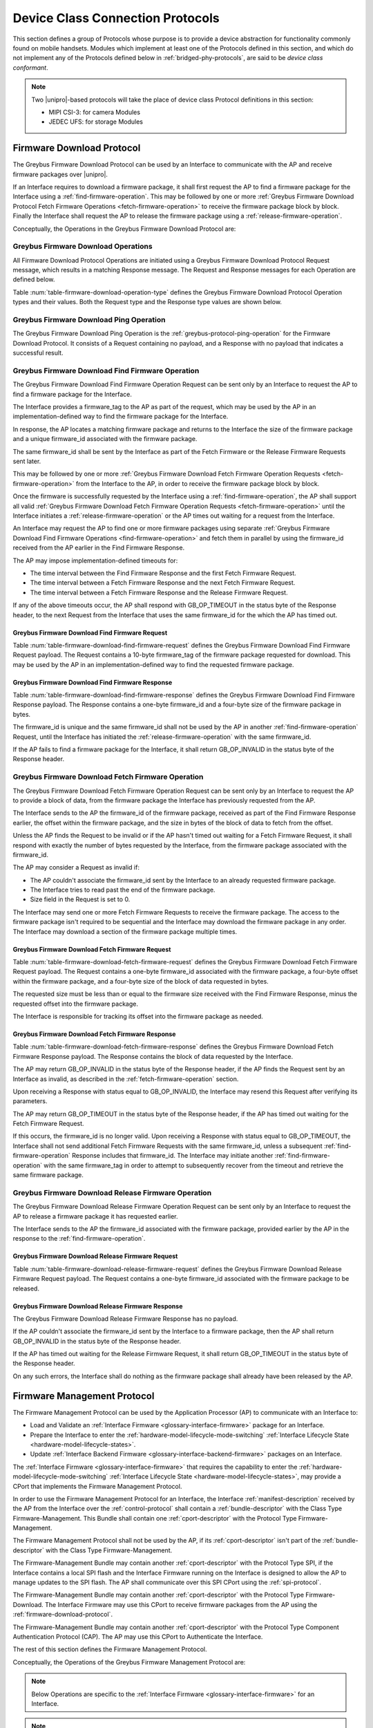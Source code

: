 .. _device-class-protocols:

Device Class Connection Protocols
=================================

This section defines a group of Protocols whose purpose is to provide
a device abstraction for functionality commonly found on mobile
handsets. Modules which implement at least one of the Protocols
defined in this section, and which do not implement any of the
Protocols defined below in :ref:`bridged-phy-protocols`,
are said to be *device class conformant*.

.. note:: Two |unipro|\ -based protocols will take the place of device
          class Protocol definitions in this section:

          - MIPI CSI-3: for camera Modules
          - JEDEC UFS: for storage Modules

.. _firmware-download-protocol:

Firmware Download Protocol
--------------------------

The Greybus Firmware Download Protocol can be used by an Interface to
communicate with the AP and receive firmware packages over |unipro|.

If an Interface requires to download a firmware package, it shall first
request the AP to find a firmware package for the Interface using a
:ref:`find-firmware-operation`.  This may be followed by one or more
:ref:`Greybus Firmware Download Protocol Fetch Firmware Operations
<fetch-firmware-operation>` to receive the firmware package block by
block.  Finally the Interface shall request the AP to release the
firmware package using a :ref:`release-firmware-operation`.

Conceptually, the Operations in the Greybus Firmware Download Protocol
are:

.. c:function:: int ping(void);

    See :ref:`greybus-protocol-ping-operation`.

.. c:function:: int find_firmware(u8 firmware_tag[10], u8 *firmware_id, u32 *size);

    This Operation can be initiated only by an Interface to request the
    AP to find a firmware package for the Interface.

.. c:function:: int fetch_firmware(u8 firmware_id, u32 offset, u32 size, void *data);

    This Operation can be initiated only by an Interface to fetch a
    block of data from the AP in the firmware package previously
    requested from the AP.

.. c:function:: int release_firmware(u8 firmware_id);

    If the Interface has requested the AP to find a firmware package
    using a :ref:`find-firmware-operation` earlier, it shall use this
    Operation to request the AP to release that firmware package.

Greybus Firmware Download Operations
^^^^^^^^^^^^^^^^^^^^^^^^^^^^^^^^^^^^

All Firmware Download Protocol Operations are initiated using a Greybus
Firmware Download Protocol Request message, which results in a matching
Response message.  The Request and Response messages for each Operation
are defined below.

Table :num:`table-firmware-download-operation-type` defines the Greybus
Firmware Download Protocol Operation types and their values.  Both the
Request type and the Response type values are shown below.

.. figtable::
    :nofig:
    :label: table-firmware-download-operation-type
    :caption: Firmware Download Protocol Operation Types
    :spec: l l l

    =================================  =============  ===============
    Firmware Operation Type            Request Value  Response Value
    =================================  =============  ===============
    Ping                               0x00           0x80
    Find Firmware                      0x01           0x81
    Fetch Firmware                     0x02           0x82
    Release Firmware                   0x03           0x83
    (all other values reserved)        0x04..0x7e     0x84..0xfe
    Invalid                            0x7f           0xff
    =================================  =============  ===============
..

Greybus Firmware Download Ping Operation
^^^^^^^^^^^^^^^^^^^^^^^^^^^^^^^^^^^^^^^^

The Greybus Firmware Download Ping Operation is the
:ref:`greybus-protocol-ping-operation` for the Firmware Download
Protocol.  It consists of a Request containing no payload, and a
Response with no payload that indicates a successful result.

.. _find-firmware-operation:

Greybus Firmware Download Find Firmware Operation
^^^^^^^^^^^^^^^^^^^^^^^^^^^^^^^^^^^^^^^^^^^^^^^^^

The Greybus Firmware Download Find Firmware Operation Request can be
sent only by an Interface to request the AP to find a firmware package
for the Interface.

The Interface provides a firmware_tag to the AP as part of the request,
which may be used by the AP in an implementation-defined way to find the
firmware package for the Interface.

In response, the AP locates a matching firmware package and returns to
the Interface the size of the firmware package and a unique firmware_id
associated with the firmware package.

The same firmware_id shall be sent by the Interface as part of the Fetch
Firmware or the Release Firmware Requests sent later.

This may be followed by one or more :ref:`Greybus Firmware Download
Fetch Firmware Operation Requests <fetch-firmware-operation>` from the
Interface to the AP, in order to receive the firmware package block by
block.

Once the firmware is successfully requested by the Interface using a
:ref:`find-firmware-operation`, the AP shall support all valid
:ref:`Greybus Firmware Download Fetch Firmware Operation Requests
<fetch-firmware-operation>` until the Interface initiates a
:ref:`release-firmware-operation` or the AP times out waiting for a
request from the Interface.

An Interface may request the AP to find one or more firmware packages
using separate :ref:`Greybus Firmware Download Find Firmware Operations
<find-firmware-operation>` and fetch them in parallel by using the
firmware_id received from the AP earlier in the Find Firmware Response.

The AP may impose implementation-defined timeouts for:

- The time interval between the Find Firmware Response and the first
  Fetch Firmware Request.
- The time interval between a Fetch Firmware Response and the next Fetch
  Firmware Request.
- The time interval between a Fetch Firmware Response and the Release
  Firmware Request.

If any of the above timeouts occur, the AP shall respond with
GB_OP_TIMEOUT in the status byte of the Response header, to the next
Request from the Interface that uses the same firmware_id for the which
the AP has timed out.

Greybus Firmware Download Find Firmware Request
"""""""""""""""""""""""""""""""""""""""""""""""

Table :num:`table-firmware-download-find-firmware-request` defines the
Greybus Firmware Download Find Firmware Request payload.  The Request
contains a 10-byte firmware_tag of the firmware package requested for
download.  This may be used by the AP in an implementation-defined way
to find the requested firmware package.

.. figtable::
    :nofig:
    :label: table-firmware-download-find-firmware-request
    :caption: Firmware Download Find Firmware Request
    :spec: l l c c l

    ======  =============  ======  ===========  ===========================
    Offset  Field          Size    Value        Description
    ======  =============  ======  ===========  ===========================
    0       firmware_tag   10      [US-ASCII]_  A null-terminated character string used to identify the firmware package.
    ======  =============  ======  ===========  ===========================
..

Greybus Firmware Download Find Firmware Response
""""""""""""""""""""""""""""""""""""""""""""""""

Table :num:`table-firmware-download-find-firmware-response` defines the
Greybus Firmware Download Find Firmware Response payload.  The Response
contains a one-byte firmware_id and a four-byte size of the
firmware package in bytes.

The firmware_id is unique and the same firmware_id shall not be used by
the AP in another :ref:`find-firmware-operation` Request, until the
Interface has initiated the :ref:`release-firmware-operation` with the
same firmware_id.

If the AP fails to find a firmware package for the Interface, it shall
return GB_OP_INVALID in the status byte of the Response header.

.. figtable::
    :nofig:
    :label: table-firmware-download-find-firmware-response
    :caption: Firmware Download Find Firmware Response
    :spec: l l c c l

    ======  ============  ====  ======  ===================================
    Offset  Field         Size  Value   Description
    ======  ============  ====  ======  ===================================
    0       firmware_id   1     Number  Unique firmware package identifier.
    1       size          4     Number  Size of the firmware package in bytes.
    ======  ============  ====  ======  ===================================
..

.. _fetch-firmware-operation:

Greybus Firmware Download Fetch Firmware Operation
^^^^^^^^^^^^^^^^^^^^^^^^^^^^^^^^^^^^^^^^^^^^^^^^^^

The Greybus Firmware Download Fetch Firmware Operation Request can be
sent only by an Interface to request the AP to provide a block of data,
from the firmware package the Interface has previously requested from
the AP.

The Interface sends to the AP the firmware_id of the firmware package,
received as part of the Find Firmware Response earlier, the offset
within the firmware package, and the size in bytes of the block of data
to fetch from the offset.

Unless the AP finds the Request to be invalid or if the AP hasn't timed
out waiting for a Fetch Firmware Request, it shall respond with exactly
the number of bytes requested by the Interface, from the firmware
package associated with the firmware_id.

The AP may consider a Request as invalid if:

- The AP couldn't associate the firmware_id sent by the Interface to an
  already requested firmware package.
- The Interface tries to read past the end of the firmware package.
- Size field in the Request is set to 0.

The Interface may send one or more Fetch Firmware Requests to receive
the firmware package.  The access to the firmware package isn't required
to be sequential and the Interface may download the firmware package in
any order.  The Interface may download a section of the firmware package
multiple times.

Greybus Firmware Download Fetch Firmware Request
""""""""""""""""""""""""""""""""""""""""""""""""

Table :num:`table-firmware-download-fetch-firmware-request` defines the
Greybus Firmware Download Fetch Firmware Request payload.  The Request
contains a one-byte firmware_id associated with the firmware package, a
four-byte offset within the firmware package, and a four-byte size of
the block of data requested in bytes.

The requested size must be less than or equal to the firmware size
received with the Find Firmware Response, minus the requested offset
into the firmware package.

The Interface is responsible for tracking its offset into the firmware
package as needed.

.. figtable::
    :nofig:
    :label: table-firmware-download-fetch-firmware-request
    :caption: Firmware Download Fetch Firmware Request
    :spec: l l c c l

    ======  ============  ====  ======  =================================
    Offset  Field         Size  Value   Description
    ======  ============  ====  ======  =================================
    0       firmware_id   1     Number  Unique firmware package identifier.
    1       offset        4     Number  Offset into the firmware package.
    5       size          4     Number  Size of block of data in bytes.
    ======  ============  ====  ======  =================================
..

Greybus Firmware Download Fetch Firmware Response
"""""""""""""""""""""""""""""""""""""""""""""""""

Table :num:`table-firmware-download-fetch-firmware-response` defines the
Greybus Firmware Download Fetch Firmware Response payload.  The Response
contains the block of data requested by the Interface.

The AP may return GB_OP_INVALID in the status byte of the Response
header, if the AP finds the Request sent by an Interface as invalid, as
described in the :ref:`fetch-firmware-operation` section.

Upon receiving a Response with status equal to GB_OP_INVALID, the
Interface may resend this Request after verifying its parameters.

The AP may return GB_OP_TIMEOUT in the status byte of the Response
header, if the AP has timed out waiting for the Fetch Firmware Request.

If this occurs, the firmware_id is no longer valid.  Upon receiving a
Response with status equal to GB_OP_TIMEOUT, the Interface shall not
send additional Fetch Firmware Requests with the same firmware_id,
unless a subsequent :ref:`find-firmware-operation` Response includes
that firmware_id.  The Interface may initiate another
:ref:`find-firmware-operation` with the same firmware_tag in order to
attempt to subsequently recover from the timeout and retrieve the same
firmware package.

.. figtable::
    :nofig:
    :label: table-firmware-download-fetch-firmware-response
    :caption: Firmware Download Fetch Firmware Response
    :spec: l l c c l

    ======  =====  ====== ======  =================================
    Offset  Field  Size   Value   Description
    ======  =====  ====== ======  =================================
    0       data   *size* Data    Block of data within the firmware package.
    ======  =====  ====== ======  =================================
..

.. _release-firmware-operation:

Greybus Firmware Download Release Firmware Operation
^^^^^^^^^^^^^^^^^^^^^^^^^^^^^^^^^^^^^^^^^^^^^^^^^^^^

The Greybus Firmware Download Release Firmware Operation Request can be
sent only by an Interface to request the AP to release a firmware
package it has requested earlier.

The Interface sends to the AP the firmware_id associated with the
firmware package, provided earlier by the AP in the response to the
:ref:`find-firmware-operation`.

Greybus Firmware Download Release Firmware Request
""""""""""""""""""""""""""""""""""""""""""""""""""

Table :num:`table-firmware-download-release-firmware-request` defines
the Greybus Firmware Download Release Firmware Request payload.  The
Request contains a one-byte firmware_id associated with the firmware
package to be released.

.. figtable::
    :nofig:
    :label: table-firmware-download-release-firmware-request
    :caption: Firmware Download Release Firmware Request
    :spec: l l c c l

    ======  ============  ====  ======  =================================
    Offset  Field         Size  Value   Description
    ======  ============  ====  ======  =================================
    0       firmware_id   1     Number  Unique firmware package identifier.
    ======  ============  ====  ======  =================================
..

Greybus Firmware Download Release Firmware Response
"""""""""""""""""""""""""""""""""""""""""""""""""""

The Greybus Firmware Download Release Firmware Response has no payload.

If the AP couldn't associate the firmware_id sent by the Interface to a
firmware package, then the AP shall return GB_OP_INVALID in the status
byte of the Response header.

If the AP has timed out waiting for the Release Firmware Request, it
shall return GB_OP_TIMEOUT in the status byte of the Response header.

On any such errors, the Interface shall do nothing as the firmware
package shall already have been released by the AP.

.. _firmware-management-protocol:

Firmware Management Protocol
----------------------------

The Firmware Management Protocol can be used by the Application
Processor (AP) to communicate with an Interface to:

- Load and Validate an :ref:`Interface Firmware
  <glossary-interface-firmware>` package for an Interface.
- Prepare the Interface to enter the
  :ref:`hardware-model-lifecycle-mode-switching` :ref:`Interface
  Lifecycle State <hardware-model-lifecycle-states>`.
- Update :ref:`Interface Backend Firmware
  <glossary-interface-backend-firmware>` packages on an Interface.

The :ref:`Interface Firmware <glossary-interface-firmware>` that
requires the capability to enter the
:ref:`hardware-model-lifecycle-mode-switching`
:ref:`Interface Lifecycle State <hardware-model-lifecycle-states>`, may
provide a CPort that implements the Firmware Management Protocol.

In order to use the Firmware Management Protocol for an Interface, the
Interface :ref:`manifest-description` received by the AP from the
Interface over the :ref:`control-protocol` shall contain a
:ref:`bundle-descriptor` with the Class Type Firmware-Management.  This
Bundle shall contain one :ref:`cport-descriptor` with the Protocol Type
Firmware-Management.

The Firmware Management Protocol shall not be used by the AP, if its
:ref:`cport-descriptor` isn't part of the :ref:`bundle-descriptor` with
the Class Type Firmware-Management.

The Firmware-Management Bundle may contain another
:ref:`cport-descriptor` with the Protocol Type SPI, if the Interface
contains a local SPI flash and the Interface Firmware running on the
Interface is designed to allow the AP to manage updates to the SPI
flash.  The AP shall communicate over this SPI CPort using the
:ref:`spi-protocol`.

The Firmware-Management Bundle may contain another
:ref:`cport-descriptor` with the Protocol Type Firmware-Download.  The
Interface Firmware may use this CPort to receive firmware packages from
the AP using the :ref:`firmware-download-protocol`.

The Firmware-Management Bundle may contain another
:ref:`cport-descriptor` with the Protocol Type Component Authentication
Protocol (CAP).  The AP may use this CPort to Authenticate the
Interface.

.. todo::
    Add Component Authentication Protocol (CAP) to Greybus
    Specifications.

The rest of this section defines the Firmware Management Protocol.

Conceptually, the Operations of the Greybus Firmware Management Protocol
are:

.. c:function:: int ping(void);

    See :ref:`greybus-protocol-ping-operation`.

.. note::
    Below Operations are specific to the :ref:`Interface Firmware
    <glossary-interface-firmware>` for an Interface.

.. c:function:: int interface_firmware_version(u8 firmware_tag[10], u16 *major, u16 *minor);

    This Operation can be initiated only by the AP to get the
    firmware_tag and the version of the Interface Firmware currently
    running on an Interface.

.. c:function:: int interface_firmware_load_and_validate(u8 request_id, u8 load_method, u8 firmware_tag[10]);

    This Operation can be initiated only by the AP to instruct an
    Interface to load and validate an Interface Firmware package.

.. c:function:: int interface_firmware_loaded(u8 request_id, u8 status, u16 major, u16 minor);

    If the AP has requested an Interface to load an Interface Firmware
    using the :ref:`interface-firmware-load-and-validate-operation`
    earlier, then the Interface shall use this Operation to inform the
    AP once the requested Interface Firmware package is loaded and
    validated by the Interface.

.. note::
    Below Operations are specific to the :ref:`Interface Backend
    Firmware <glossary-interface-backend-firmware>` for an Interface.

.. c:function:: int interface_backend_firmware_version(u8 firmware_tag[10], u16 *major, u16 *minor);

    This Operation can be initiated only by the AP to get the current
    version of a specific Interface Backend Firmware package available
    locally with an Interface.

.. c:function:: int interface_backend_firmware_update(u8 request_id, u8 firmware_tag[10]);

    This Operation can be initiated only by the AP to request an
    Interface to update a specific Interface Backend Firmware package.

.. c:function:: int interface_backend_firmware_updated(u8 request_id, u8 status);

    If the AP has requested an Interface to update an Interface Backend
    Firmware using the
    :ref:`interface-backend-firmware-update-operation` earlier, then the
    Interface shall use this Operation to inform the AP once the update
    to the Interface Backend Firmware has finished.

Greybus Firmware Management Protocol Operations
^^^^^^^^^^^^^^^^^^^^^^^^^^^^^^^^^^^^^^^^^^^^^^^

All Firmware Management Protocol Operations are initiated using a
Greybus Firmware Management Protocol Request message, which results in a
matching Response message.  The Request and Response messages for each
Operation are defined below.

Table :num:`table-firmware-management-operation-type` defines the
Greybus Firmware Management Protocol Operation types and their values.
Both the Request type and the Response type values are shown below.

.. figtable::
    :nofig:
    :label: table-firmware-management-operation-type
    :caption: Firmware Management Protocol Operation Types
    :spec: l l l

    =====================================  =============  =================
    Firmware Management Operation Type     Request Value  Response Value
    =====================================  =============  =================
    Ping                                   0x00           0x80
    Interface Firmware Version             0x01           0x81
    Interface Firmware Load and Validate   0x02           0x82
    Interface Firmware Loaded              0x03           0x83
    Interface Backend Firmware Version     0x04           0x84
    Interface Backend Firmware Update      0x05           0x85
    Interface Backend Firmware Updated     0x06           0x86
    (all other values reserved)            0x07..0x7e     0x87..0xfe
    Invalid                                0x7f           0xff
    =====================================  =============  =================
..

Greybus Firmware Management Ping Operation
^^^^^^^^^^^^^^^^^^^^^^^^^^^^^^^^^^^^^^^^^^

The Greybus Firmware Management Ping Operation is the
:ref:`greybus-protocol-ping-operation` for the Firmware Management
Protocol.  It consists of a Request containing no payload, and a
Response with no payload that indicates a successful result.

.. _interface-firmware-version-operation:

Greybus Firmware Management Interface Firmware Version Operation
^^^^^^^^^^^^^^^^^^^^^^^^^^^^^^^^^^^^^^^^^^^^^^^^^^^^^^^^^^^^^^^^

The Greybus Firmware Management Interface Firmware Version Operation
Request can be sent only by the AP to an Interface.  The Interface shall
respond with the firmware_tag, and the version of the Interface Firmware
currently running on the Interface.

Greybus Firmware Management Interface Firmware Version Request
""""""""""""""""""""""""""""""""""""""""""""""""""""""""""""""

The Greybus Firmware Management Interface Firmware Version Request has
no payload.

Greybus Firmware Management Interface Firmware Version Response
"""""""""""""""""""""""""""""""""""""""""""""""""""""""""""""""

Table :num:`table-interface-firmware-version-response` defines the
Greybus Firmware Management Interface Firmware Version Response payload.
The Response contains a 10-byte firmware_tag, and two 2-byte version
numbers, major and minor.  The firmware_tag may be used by the AP in an
implementation-defined way to identify the currently running Interface
Firmware.

.. figtable::
    :nofig:
    :label: table-interface-firmware-version-response
    :caption: Firmware Management Interface Firmware Version Response
    :spec: l l c c l

    ======  =============  ======  ===========  ===========================
    Offset  Field          Size    Value        Description
    ======  =============  ======  ===========  ===========================
    0       firmware_tag   10      [US-ASCII]_  A null-terminated character string used to identify the Interface Firmware.
    10      major          2       Number       Major version number of the currently running Interface Firmware.
    12      minor          2       Number       Minor version number of the currently running Interface Firmware.
    ======  =============  ======  ===========  ===========================
..

.. _interface-firmware-load-and-validate-operation:

Greybus Firmware Management Interface Firmware Load and Validate Operation
^^^^^^^^^^^^^^^^^^^^^^^^^^^^^^^^^^^^^^^^^^^^^^^^^^^^^^^^^^^^^^^^^^^^^^^^^^

The Greybus Firmware Management Interface Firmware Load and Validate
Operation Request can be sent only by the AP to an Interface.

On receiving this Request, the Interface shall respond immediately and
start loading the requested Interface Firmware package using the
specified load_method and then validate it using implementation-defined
means.  Once the Interface has loaded and validated the Interface
Firmware package or if the Interface failed to load or validate the
Interface Firmware package, it shall initiate a
:ref:`interface-firmware-loaded-operation`.

The Interface shall load at most one Interface Firmware package at a
time.  A Request to load a new Interface Firmware package may replace
the Interface Firmware package loaded earlier.

The process of validating an Interface Firmware package is
implementation-defined.

The AP sends a unique request_id to the Interface and the Interface
shall use the same request_id while sending the
:ref:`interface-firmware-loaded-operation` Request.

The AP may wait for an implementation-defined time interval, for the
Interface to initiate a :ref:`interface-firmware-loaded-operation`.  If
the AP times out waiting for it, the AP may re-initiate this Operation
with a new request_id.

If an Interface receives another Interface Firmware Load and Validate
Request with a different request_id, before it has initiated a
:ref:`interface-firmware-loaded-operation` for the earlier Load and
Validate Firmware Request, then the Interface shall abort the previous
Load and Validate Firmware Request and start servicing the new Request.

The AP may initiate this Operation any number of times.

If the AP is using the :ref:`firmware-download-protocol` to prepare an
Interface to enter the :ref:`hardware-model-lifecycle-mode-switching`
:ref:`Interface Lifecycle State <hardware-model-lifecycle-states>`, then
the AP shall initiate the :ref:`control-mode-switch` only after it has
received a successful :ref:`interface-firmware-loaded-operation` Request
from the Interface.

Greybus Firmware Management Interface Firmware Load and Validate Request
""""""""""""""""""""""""""""""""""""""""""""""""""""""""""""""""""""""""

The Greybus Firmware Management Interface Firmware Load and Validate
Request contains a one-byte request_id, a one-byte load_method, which
identifies the method to be used to load the Interface Firmware, and a
10-byte firmware_tag of the Interface Firmware that is requested to be
loaded.  The firmware_tag may be used by the Interface in an
implementation-defined way to identify the requested Interface Firmware
package.

The request_id is unique and the same request_id shall not be used by
the AP in another :ref:`interface-firmware-load-and-validate-operation`
Request until the Interface has initiated a
:ref:`interface-firmware-loaded-operation` with the same request_id.

If the load_method specified in the Request is set to
FIRMWARE_LOAD_METHOD_UNIPRO, then the Interface shall receive the
Interface Firmware package using the :ref:`firmware-download-protocol`
and send the same firmware_tag value received from the AP to the
:ref:`find-firmware-operation` Request.

If load_method specified in the Request from the AP is set to
FIRMWARE_LOAD_METHOD_INTERNAL, then the Interface shall load the
Interface Firmware package available locally with the Interface, in an
implementation-defined way.

.. figtable::
    :nofig:
    :label: table-interface-firmware-load-and-validate-request
    :caption: Firmware Management Interface Firmware Load and Validate Request
    :spec: l l c c l

    ======  =============  ======  ===========  ===========================
    Offset  Field          Size    Value        Description
    ======  =============  ======  ===========  ===========================
    0       request_id     1       Number       Unique Request Identifier.
    1       load_method    1       Number       Possible values of load_method are specified in table :num:`table-interface-firmware-load-method`.
    2       firmware_tag   10      [US-ASCII]_  A null-terminated character string used to identify the Interface Firmware.
    ======  =============  ======  ===========  ===========================
..

.. figtable::
    :nofig:
    :label: table-interface-firmware-load-method
    :caption: Firmware Management Interface Firmware Load Method
    :spec: l l l

    ==============================  ===========================================  ============
    Interface Firmware Load Method  Brief Description                            Value
    ==============================  ===========================================  ============
    FIRMWARE_LOAD_METHOD_INVALID    Invalid                                      0x00
    FIRMWARE_LOAD_METHOD_UNIPRO     Load Interface Firmware package over         0x01
                                    |unipro|.
    FIRMWARE_LOAD_METHOD_INTERNAL   Load Interface Firmware package internally   0x02
                                    available to the Interface.
    |_|                             (Reserved Range)                             0x03..0xFF
    ==============================  ===========================================  ============
..

Greybus Firmware Management Interface Firmware Load and Validate Response
"""""""""""""""""""""""""""""""""""""""""""""""""""""""""""""""""""""""""

The Greybus Firmware Management Interface Firmware Load and Validate
Response has no payload.

.. _interface-firmware-loaded-operation:

Greybus Firmware Management Interface Firmware Loaded Operation
^^^^^^^^^^^^^^^^^^^^^^^^^^^^^^^^^^^^^^^^^^^^^^^^^^^^^^^^^^^^^^^

The Greybus Firmware Management Interface Firmware Loaded Operation
Request can be sent only by an Interface to indicate to the AP that an
earlier :ref:`Interface Firmware Load and Validate Operation Request
<interface-firmware-load-and-validate-operation>` from the AP has
finished.

On receiving this Request, the AP may check the status byte from the
Request and compare the version of the loaded Interface Firmware with
the Interface Firmware packages available with the AP.  The AP may
subsequently choose to initiate another
:ref:`interface-firmware-load-and-validate-operation`, to load a new
Interface Firmware package.

If the AP is using the :ref:`firmware-download-protocol` to prepare an
Interface to enter the :ref:`hardware-model-lifecycle-mode-switching`
:ref:`Interface Lifecycle State <hardware-model-lifecycle-states>`, then
the AP shall initiate the :ref:`control-mode-switch` only after it has
received a successful :ref:`interface-firmware-loaded-operation` Request
from the Interface.

Greybus Firmware Management Interface Firmware Loaded Request
"""""""""""""""""""""""""""""""""""""""""""""""""""""""""""""

The Greybus Firmware Management Interface Firmware Loaded Request
contains a one-byte request_id, a one-byte status of the loaded
Interface Firmware package, a two-byte major version, a two-byte minor
version.

The value of the request_id field shall be set to the value of the
request_id field sent by the AP in the
:ref:`interface-firmware-load-and-validate-operation` Request, in
response to which the Interface is sending this Request.

If the AP has initiated another
:ref:`interface-firmware-load-and-validate-operation` before receiving a
:ref:`interface-firmware-loaded-operation` Response from the Interface
for the previous :ref:`interface-firmware-load-and-validate-operation`
Request, then the AP shall ignore the Interface Firmware Loaded Request
with the request_id matching the request_id of the first
:ref:`interface-firmware-load-and-validate-operation` Request.

.. figtable::
    :nofig:
    :label: table-interface-firmware-loaded-response
    :caption: Firmware Management Interface Firmware Loaded Response
    :spec: l l c c l

    =======  ==========  ===========  =======  ==================================================================
    Offset   Field       Size         Value    Description
    =======  ==========  ===========  =======  ==================================================================
    0        request_id  1            Number   Unique Request Identifier.
    1        status      1            Number   Status of the Interface Firmware loading and validation is
                                               defined by the table :num:`table-interface-firmware-loaded-status`
                                               and is set by the Interface in an implementation-defined way.
    2        major       2            Number   Major version number of the loaded Interface Firmware package.
    4        minor       2            Number   Minor version number of the loaded Interface Firmware package.
    =======  ==========  ===========  =======  ==================================================================
..

.. figtable::
    :nofig:
    :label: table-interface-firmware-loaded-status
    :caption: Firmware Management Interface Firmware Loaded Status
    :spec: l l l

    ===========================  ====================================  ============
    Interface Firmware Status    Brief Description                     Status Value
    ===========================  ====================================  ============
    FW_STATUS_LOAD_FAILED        Failed to Load the Interface          0x00
                                 Firmware package.
    FW_STATUS_UNVALIDATED        Loaded Interface Firmware Package     0x01
                                 is not signed.
    FW_STATUS_VALIDATED          Loaded Interface Firmware Package     0x02
                                 is signed and is validated by the
                                 Interface.
    FW_STATUS_VALIDATION_FAILED  Loaded Interface Firmware Package     0x03
                                 is signed and the Interface failed
                                 to validate it.
    |_|                          (Reserved Range)                      0x04..0xFF
    ===========================  ====================================  ============
..

Greybus Firmware Management Interface Firmware Loaded Response
""""""""""""""""""""""""""""""""""""""""""""""""""""""""""""""

The Greybus Firmware Management Interface Firmware Loaded Response has
no payload.

.. _interface-backend-firmware-version-operation:

Greybus Firmware Management Interface Backend Firmware Version Operation
^^^^^^^^^^^^^^^^^^^^^^^^^^^^^^^^^^^^^^^^^^^^^^^^^^^^^^^^^^^^^^^^^^^^^^^^
The Greybus Firmware Management Interface Backend Firmware Version
Operation Request can be sent only by the AP to an Interface, to request
the version of a specific Interface Backend Firmware available locally
with the Interface.

Greybus Firmware Management Interface Backend Firmware Version Request
""""""""""""""""""""""""""""""""""""""""""""""""""""""""""""""""""""""

Table :num:`table-interface-backend-firmware-version-request` defines
the Greybus Firmware Management Interface Backend Firmware Version
Request payload.  The Request contains a 10-byte firmware_tag of the
Interface Backend Firmware package, whose version is requested by the
AP.  The firmware_tag may be used by the AP in an implementation-defined
way for each requested Interface Backend Firmware package.

.. figtable::
    :nofig:
    :label: table-interface-backend-firmware-version-request
    :caption: Firmware Management Interface Backend Firmware Version Request
    :spec: l l c c l

    ======  =============  ======  ===========  ===========================
    Offset  Field          Size    Value        Description
    ======  =============  ======  ===========  ===========================
    0       firmware_tag   10      [US-ASCII]_  A null-terminated character string used to identify the Interface Backend Firmware package.
    ======  =============  ======  ===========  ===========================
..


Greybus Firmware Management Interface Backend Firmware Version Response
"""""""""""""""""""""""""""""""""""""""""""""""""""""""""""""""""""""""

Table :num:`table-interface-backend-firmware-version-response` defines
the Greybus Firmware Management Interface Backend Firmware Version
Response payload.  The Response contains two 2-byte numbers, major and
minor.

If the Interface doesn't require the specific Interface Backend Firmware
package for its functioning, then the Interface shall send GB_OP_INVALID
in the status byte of the Response header.

If the Interface doesn't have the specific Interface Backend Firmware
package available with it, then it shall set both major and minor fields
in its Response with zero.

The Interface may take some time before providing the version of the
Interface Backend Firmware package.  This may happen, for example, if
the Interface needs to boot the Backend Device Processors before getting
the version of the available Interface Backend Firmware.  On such an
event, the Interface shall send GB_OP_RETRY in the status byte of the
Response header.

On receiving GB_OP_RETRY from the Interface, the AP may re-initiate this
Operation after an implementation-defined time interval.  The AP may
keep sending this Request until the time it receives the Interface
Backend Firmware version, or the Request fails and returns some other
error value.

.. figtable::
    :nofig:
    :label: table-interface-backend-firmware-version-response
    :caption: Firmware Management Interface Backend Firmware Version Response
    :spec: l l c c l

    =======  ==================  ===========  =======  ===========================
    Offset   Field               Size         Value    Description
    =======  ==================  ===========  =======  ===========================
    0        major               2            Number   Major version number of the Interface Backend Firmware package.
    2        minor               2            Number   Minor version number of the Interface Backend Firmware package.
    =======  ==================  ===========  =======  ===========================
..

.. _interface-backend-firmware-update-operation:

Greybus Firmware Management Interface Backend Firmware Update Operation
^^^^^^^^^^^^^^^^^^^^^^^^^^^^^^^^^^^^^^^^^^^^^^^^^^^^^^^^^^^^^^^^^^^^^^^

The Greybus Firmware Management Interface Backend Firmware Update
Operation Request can be sent only by the AP to request an Interface, to
update a specific Interface Backend Firmware package.

The Interface shall update the Interface Backend Firmware package.

If the Interface can not service the Interface Backend Firmware Update
Request or if the Interface doesn't require the specified Interface
Backend Firmware for its functioning, then it shall send GB_OP_INVALID
in the status field of the Response header.

Otherwise, the Interface shall immediately respond to this Request and
start downloading the Interface Backend Firmware package from the AP.

If the Interface is designed to use the
:ref:`firmware-download-protocol` for downloading firmware packages,
then it shall contain a :ref:`cport-descriptor` with the Protocol Type
Firmware-Download in its :ref:`bundle-descriptor` whose Class Type is
Firmware-Management, in the Interface :ref:`manifest-description` sent
to the AP.

The rest of this section uses the :ref:`firmware-download-protocol` as
the Interface Backend Firmware download method.  The Interface may
choose another implementation-defined method for receiving the Interface
Backend Firmware packages.

Once the specific Interface Backend Firmware package is updated on the
Interface, the Interface shall initiate a
:ref:`interface-backend-firmware-updated-operation`.

The AP sends a unique request_id to the Interface and the Interface
shall use the same request_id while sending the
:ref:`interface-backend-firmware-updated-operation` Request.

The same request_id shall not be used by the AP in another
:ref:`interface-backend-firmware-update-operation` Request until the
Interface has initiated a
:ref:`interface-backend-firmware-updated-operation` with the same
request_id.

The AP may wait for an implementation-defined time interval, for the
Interface to initiate a
:ref:`interface-backend-firmware-updated-operation`.  In case the AP
times out waiting for it, the AP may re-initiate this Operation for the
same firmware_tag, with a different request_id.

If the Interface receives another Interface Backend Firmware Update
Request before it has initiated a
:ref:`interface-backend-firmware-updated-operation` for the earlier
Interface Backend Firmware Update Request, the Interface shall abort the
previous Interface Backend Firmware Update Request and start servicing
the new Request.

The AP may initiate multiple Interface Backend Firmware Update
Operations in parallel with different firmware_tag values, in order to
update multiple Interface Backend Firmware packages together.

Greybus Firmware Management Interface Backend Firmware Update Request
"""""""""""""""""""""""""""""""""""""""""""""""""""""""""""""""""""""

Table :num:`table-interface-backend-firmware-update-request` defines the
Greybus Firmware Management Interface Backend Firmware Update Request
payload.  The Request contains a one-byte request_id, and a 10-byte
firmware_tag of the Interface Backend Firmware package, which is
requested to be updated.  The firmware_tag may be used by the AP in an
implementation-defined way for each requested Interface Backend Firmware
package.

The request_id is unique and the same request_id shall not be used by
the AP in another :ref:`interface-backend-firmware-update-operation`
Request until the Interface has initiated a
:ref:`interface-backend-firmware-updated-operation` with the same
request_id.

.. figtable::
    :nofig:
    :label: table-interface-backend-firmware-update-request
    :caption: Firmware Management Interface Backend Firmware Update Request
    :spec: l l c c l

    ======  =============  ======  ===========  ===========================
    Offset  Field          Size    Value        Description
    ======  =============  ======  ===========  ===========================
    0       request_id     1       Number       Unique Request Identifier.
    1       firmware_tag   10      [US-ASCII]_  A null-terminated character string used to identify the Interface Backend Firmware package.
    ======  =============  ======  ===========  ===========================
..

Greybus Firmware Management Interface Backend Firmware Update Response
""""""""""""""""""""""""""""""""""""""""""""""""""""""""""""""""""""""

The Greybus Firmware Management Interface Backend Firmware Update
Response has no payload.

.. _interface-backend-firmware-updated-operation:

Greybus Firmware Management Interface Backend Firmware Updated Operation
^^^^^^^^^^^^^^^^^^^^^^^^^^^^^^^^^^^^^^^^^^^^^^^^^^^^^^^^^^^^^^^^^^^^^^^^

The Greybus Firmware Management Interface Backend Firmware Updated
Operation Request can be send only by an Interface to inform the AP that
the Interface Backend Firmware update to a specific Interface Backend
Firmware package has finished.  This shall be sent by the Interface
after it has downloaded the requested Interface Backend Firmware package
using the :ref:`firmware-download-protocol` and updated it internally in
an implementation-defined way.

The Interface shall also initiate this Operation if it has failed to
update the requested Interface Backend Firmware package.  It shall
specify the reason of the failure in the status field of the Request.

The AP may initiate another
:ref:`interface-backend-firmware-update-operation` with same
firmware_tag now.

Greybus Firmware Management Interface Backend Firmware Updated Request
""""""""""""""""""""""""""""""""""""""""""""""""""""""""""""""""""""""

Table :num:`table-interface-backend-firmware-updated-request` defines
the Greybus Firmware Management Interface Backend Firmware Updated
Request payload.  The Request contains a one-byte request_id, and a
one-byte status of the Firmware update.

The value of the request_id field shall be set to the value of the
request_id field sent by the AP in the
:ref:`interface-backend-firmware-update-operation` Request, in response
to which the Interface is sending this Request.

If the AP initiates another
:ref:`interface-backend-firmware-update-operation` before receiving a
:ref:`interface-backend-firmware-updated-operation` Request from the
Interface for the previous
:ref:`interface-backend-firmware-update-operation` Request, then the AP
shall ignore the Interface Backend Firmware Updated Request with the
request_id matching the request_id of the first
:ref:`interface-backend-firmware-update-operation` Request.

.. figtable::
    :nofig:
    :label: table-interface-backend-firmware-updated-request
    :caption: Firmware Management Interface Backend Firmware Updated Request
    :spec: l l c c l

    ======  =============  ======  ===========  ===================================================================
    Offset  Field          Size    Value        Description
    ======  =============  ======  ===========  ===================================================================
    0       request_id     1       Number       Unique Request Identifier.
    1       status         1       Number       Status of the Interface Backend Firmware update is defined by the
                                                table :num:`table-interface-backend-firmware-update-status` and
                                                is set by the Interface in an implementation-defined way.
    ======  =============  ======  ===========  ===================================================================
..

.. figtable::
    :nofig:
    :label: table-interface-backend-firmware-update-status
    :caption: Firmware Interface Backend Firmware Update Status
    :spec: l l l

    ==================  ===========================================  ==========
    Update Status       Brief Description                            Value
    ==================  ===========================================  ==========
    STATUS_INVALID      Invalid Status.                              0x00
    STATUS_SUCCESS      Interface Backend Firmware package           0x01
                        successfully updated.
    STATUS_FAIL_FIND    Failed to find Interface Backend Firmware    0x02
                        package.
    STATUS_FAIL_FETCH   Failed to fetch Interface Backend Firmware   0x03
                        package.
    STATUS_FAIL_WRITE   Failed to write downloaded Interface         0x04
                        Backend Firmware package.
    STATUS_FAIL_INT     Failed due to internal errors.               0x05
    |_|                 (Reserved Range)                             0x06..0xFF
    ==================  ===========================================  ==========

..

Greybus Firmware Management Interface Backend Firmware Updated Response
"""""""""""""""""""""""""""""""""""""""""""""""""""""""""""""""""""""""

The Greybus Firmware Interface Backend Firmware Updated Response has no
payload.

Vibrator Protocol
-----------------

This section defines the operations used on a connection implementing
the Greybus vibrator Protocol.  This Protocol allows an AP Module to manage
a vibrator device present on a Module.  The Protocol is very simple,
and maps almost directly to the Android HAL vibrator interface.

The operations in the Greybus vibrator Protocol are:

.. c:function:: int ping(void);

    See :ref:`greybus-protocol-ping-operation`.

.. c:function:: int vibrator_on(u16 timeout_ms);

   Turns on the vibrator for the number of specified milliseconds.

.. c:function:: int vibrator_off(void);

    Turns off the vibrator immediately.

Greybus Vibrator Message Types
^^^^^^^^^^^^^^^^^^^^^^^^^^^^^^

Table :num:`table-vibrator-operation-type` describes the Greybus
vibrator operation types and their values. A message type consists of an
operation type combined with a flag (0x80) indicating whether the
operation is a request or a response.

.. figtable::
    :nofig:
    :label: table-vibrator-operation-type
    :caption: Vibrator Operation Types
    :spec: l l l

    ===========================  =============  ==============
    Vibrator Operation Type      Request Value  Response Value
    ===========================  =============  ==============
    Ping                         0x00           0x80
    Reserved                     0x01           0x81
    Vibrator On                  0x02           0x82
    Vibrator Off                 0x03           0x83
    (all other values reserved)  0x04..0x7e     0x84..0xfe
    Invalid                      0x7f           0xff
    ===========================  =============  ==============

..

Greybus Vibrator Ping Operation
^^^^^^^^^^^^^^^^^^^^^^^^^^^^^^^

The Greybus Vibrator Ping Operation is the
:ref:`greybus-protocol-ping-operation` for the Vibrator Protocol.
It consists of a request containing no payload, and a response
with no payload that indicates a successful result.

Greybus Vibrator On Operation
^^^^^^^^^^^^^^^^^^^^^^^^^^^^^

The Greybus vibrator on operation allows the AP Module to request the
vibrator be enabled for the specified number of milliseconds.

Greybus Vibrator On Request
"""""""""""""""""""""""""""

Table :num:`table-vibrator-on-request` defines the Greybus Vibrator
On request.  The request supplies the amount of time that the
vibrator should now be enabled for.

.. figtable::
    :nofig:
    :label: table-vibrator-on-request
    :caption: Vibrator Protocol On Request
    :spec: l l c c l

    =======  ==============  ======  ==========      ===========================
    Offset   Field           Size    Value           Description
    =======  ==============  ======  ==========      ===========================
    0        timeout_ms      2       Number          timeout in milliseconds
    =======  ==============  ======  ==========      ===========================

..

Greybus Vibrator On Response
""""""""""""""""""""""""""""

The Greybus vibrator on response message has no payload.

Greybus Vibrator Off Operation
^^^^^^^^^^^^^^^^^^^^^^^^^^^^^^

The Greybus Vibrator off operation allows the AP Module to request the
vibrator be turned off as soon as possible.

Greybus Vibrator Off Request
""""""""""""""""""""""""""""

The Greybus vibrator off request message has no payload.

Greybus Vibrator Off Response
"""""""""""""""""""""""""""""

The Greybus vibrator off response message has no payload.

Power Supply Protocol
---------------------

This section defines the operations used on a connection implementing
the Greybus Power Supply Protocol. This Protocol allows to manage a
power supply controller present on a Module. The Protocol consists of few basic
operations, whose request and response message formats are defined
here.

Conceptually, the operations in the Greybus Power Supply Protocol are:

.. c:function:: int ping(void);

    See :ref:`greybus-protocol-ping-operation`.

.. c:function:: int get_power_supplies(u8 *psy_count);

    Returns a value indicating the number of devices that this power supply
    adapter controls.

.. c:function:: int get_description(u8 psy_id, struct gb_power_supply_description *description);

    Returns set of values related to a specific power supply controller defined
    by psy_id in the power supply adapter. The return structure elements shall
    map the fields of :ref:`power-supply-description`

.. c:function:: int get_property_descriptors(u8 psy_id, u8 *properties_count, struct gb_power_supply_property_desc *props);

    Returns the number of property descriptors and set of descriptors
    related to a specific power supply defined by psy_id in the power supply
    adapter. The property descriptor shall map to the fields of
    :ref:`power-supply-property-descriptor`. The number of properties can be
    zero.

.. c:function:: int get_property(u8 psy_id, u8 property, u32 *prop_val);

    Returns the current value of a property in a specific psy_id in the power
    supply adapter.

.. c:function:: int set_property(u8 psy_id, u8 property, u32 prop_val);

    It sets the value of a given property in a specified psy_id, if the property
    is not described in is descriptor as writable, this operation shall be
    discarded.

.. c:function:: int event(u8 *type);

    Input event sent from the device to host asynchronously.

Greybus Power Supply Message Types
^^^^^^^^^^^^^^^^^^^^^^^^^^^^^^^^^^

Table :num:`table-power-supply-operation-type` describes the Greybus
power supply operation types and their values. A message type consists of an
operation type combined with a flag (0x80) indicating whether the
operation is a request or a response.

.. figtable::
    :nofig:
    :label: table-power-supply-operation-type
    :caption: Power Supply Operation Types
    :spec: l l l

    ===========================  =============  ==============
    Power Supply Operation Type  Request Value  Response Value
    ===========================  =============  ==============
    Ping                         0x00           0x80
    Reserved                     0x01           0x81
    Get Power Supplies           0x02           0x82
    Get Description              0x03           0x83
    Get Property Descriptors     0x04           0x84
    Get Property                 0x05           0x85
    Set Property                 0x06           0x86
    Event                        0x07           N/A
    (all other values reserved)  0x08..0x7e     0x88..0xfe
    Invalid                      0x7f           0xff
    ===========================  =============  ==============

..

Greybus Power Supply Ping Operation
^^^^^^^^^^^^^^^^^^^^^^^^^^^^^^^^^^^

The Greybus Power Supply Ping Operation is the
:ref:`greybus-protocol-ping-operation` for the Power Supply Protocol.
It consists of a request containing no payload, and a response
with no payload that indicates a successful result.

Greybus Power Supply Get Power Supplies Operation
^^^^^^^^^^^^^^^^^^^^^^^^^^^^^^^^^^^^^^^^^^^^^^^^^

The Greybus power supply get power supplies operation allows requester to
determine the number of power supply devices controlled by the power supply
adapter. Power Supply Controllers shall be numbered sequentially starting at
zero and ending at psy_count less one.

Greybus Power Supply Get Power Supplies Request
"""""""""""""""""""""""""""""""""""""""""""""""

The Greybus power supply get power supplies request message has no payload.

Greybus Power Supply Get Power Supplies Response
""""""""""""""""""""""""""""""""""""""""""""""""

The Greybus power supply get power supplies response contains a 1-byte value
that represents the number of power supply being controlled as defined in
Table :num:`table-power-supply-get-power-supplies-response`.

.. figtable::
    :nofig:
    :label: table-power-supply-get-power-supplies-response
    :caption: Power Supply Get Power Supplies Response
    :spec: l l c c l

    =======  ================  ======  ==========      ===========================
    Offset   Field             Size    Value           Description
    =======  ================  ======  ==========      ===========================
    0        psy_count         1       Number          Number of Power Supplies controlled
    =======  ================  ======  ==========      ===========================

..

Greybus Power Supply Get Description Operation
^^^^^^^^^^^^^^^^^^^^^^^^^^^^^^^^^^^^^^^^^^^^^^

The Greybus power supply get description operation allows requester to determine
a set of configuration parameters from a specific power supply controller.

Greybus Power Supply Get Description Request
""""""""""""""""""""""""""""""""""""""""""""

Table :num:`table-power-supply-get-description-request` describes the
Greybus Power Supply Get Description request. The request supplies only the
psy_id which is an unique identifier between 0 and power supplies_count less one.

.. figtable::
    :nofig:
    :label: table-power-supply-get-description-request
    :caption: Power Supply Get Description Request
    :spec: l l c c l

    =======  ==============  ======  ==========      ===========================
    Offset   Field           Size    Value           Description
    =======  ==============  ======  ==========      ===========================
    0        psy_id          1       Number          Power Supply identification Number
    =======  ==============  ======  ==========      ===========================

..

.. _power-supply-description:

Greybus Power Supply Get Description Response
"""""""""""""""""""""""""""""""""""""""""""""

Table :num:`table-power-supply-get-description-response` describes the
Greybus Power Supply Get Description response. The response payload
contains a set of parameters representing the configuration of a
power supply.


.. figtable::
    :nofig:
    :label: table-power-supply-get-description-response
    :caption: Power Supply Get Description Response
    :spec: l l c c l

    =======  ================  ======  ==========      ===========================
    Offset   Field             Size    Value           Description
    =======  ================  ======  ==========      ===========================
    0        manufacturer      32      UTF-8           Manufacturer name
    32       model             32      UTF-8           Model name
    64       serial_number     32      UTF-8           Serial Number
    96       type              2       Number          :ref:`power-supply-type`
    98       properties_count  1       Number          Number of properties
    =======  ================  ======  ==========      ===========================

..

.. _power-supply-type:

Greybus Power Supply Type
"""""""""""""""""""""""""

Table :num:`table-power-supply-type` describes the defined power supply
types defined for Greybus power supply adapters.

.. figtable::
    :nofig:
    :label: table-power-supply-type
    :caption: Power Supply Type
    :spec: l l

    ==============================   ======
    Power Supply Type                Value
    ==============================   ======
    GB_POWER_SUPPLY_UNKNOWN_TYPE     0x0000
    GB_POWER_SUPPLY_BATTERY_TYPE     0x0001
    GB_POWER_SUPPLY_UPS_TYPE         0x0002
    GB_POWER_SUPPLY_MAINS_TYPE       0x0003
    GB_POWER_SUPPLY_USB_TYPE         0x0004
    GB_POWER_SUPPLY_USB_DCP_TYPE     0x0005
    GB_POWER_SUPPLY_USB_CDP_TYPE     0x0006
    GB_POWER_SUPPLY_USB_ACA_TYPE     0x0007
    ==============================   ======

..


Greybus Power Supply Get Property Descriptors Operation
^^^^^^^^^^^^^^^^^^^^^^^^^^^^^^^^^^^^^^^^^^^^^^^^^^^^^^^

The Greybus power supply get property descriptors operation allows requester to
determine the set of properties supported by the power supply controller and if
the property support the :ref:Set Property Operation.

Greybus Power Supply Get Property Descriptors Request
"""""""""""""""""""""""""""""""""""""""""""""""""""""

Table :num:`table-power-supply-get-prop-descriptors-request` describes the
Greybus Power Supply Get Property Descriptors request. The request supplies only
the psy_id which is an unique identifier between 0 and power supplies_count less
one.

.. figtable::
    :nofig:
    :label: table-power-supply-get-prop-descriptors-request
    :caption: Power Supply Get Property Descriptor Request
    :spec: l l c c l

    =======  ==============  ======  ==========      ===========================
    Offset   Field           Size    Value           Description
    =======  ==============  ======  ==========      ===========================
    0        psy_id          1       Number          Power Supply identification Number
    =======  ==============  ======  ==========      ===========================

..

Greybus Power Supply Get Property Descriptors Response
""""""""""""""""""""""""""""""""""""""""""""""""""""""

Table :num:`table-power-supply-get-props-descriptors-response` describes the
Greybus Power Supply Get Property Descriptors response. The response payload
contains the number and the properties descriptors in this response.


.. figtable::
    :nofig:
    :label: table-power-supply-get-props-descriptors-response
    :caption: Power Supply Get Property Descriptors Response
    :spec: l l c c l

    =======  ================  ======  ==========      ===========================
    Offset   Field             Size    Value           Description
    =======  ================  ======  ==========      ===========================
    0        properties_count  1       Number          Number of properties descriptors
    1        props[N]          (2*N)   Structure       N Property Descriptors :ref:`power-supply-property-descriptor`
    =======  ================  ======  ==========      ===========================

..

.. _power-supply-property-descriptor:

Greybus Power Supply Property Descriptor
""""""""""""""""""""""""""""""""""""""""

Table :num:`table-power-supply-property-descriptor` describes a property
descriptor which contains the descriptor type and writable indication.

.. figtable::
    :nofig:
    :label: table-power-supply-property-descriptor
    :caption: Power Supply Property Descriptor
    :spec: l l c c l

    =======  ================  ======  ==========      ===========================
    Offset   Field             Size    Value           Description
    =======  ================  ======  ==========      ===========================
    0        property          1       Number          :ref:`power-supply-property`
    1        is_writable       1       Number          Writable Property
    =======  ================  ======  ==========      ===========================

..

.. _power-supply-property:

Greybus Power Supply Property Type
""""""""""""""""""""""""""""""""""

Table :num:`table-power-supply-property` describes the defined power supply
properties for the Greybus power supply adapters. All voltages, currents,
charges, energies, time and temperatures in micro-volt(|mu| V),
micro-ampere(|mu| A), micro-ampere-hour(|mu| Ah), micro-watt-hour(|mu| Wh),
seconds and tenths of degrees Celsius unless otherwise stated.

.. figtable::
    :nofig:
    :label: table-power-supply-property
    :caption: Power Supply Property Type
    :spec: l l l

    =================================================== ====== ========================
    Power Supply Property                               Value  Description
    =================================================== ====== ========================
    GB_POWER_SUPPLY_PROP_STATUS                         0x00   :ref:`power-supply-status`
    GB_POWER_SUPPLY_PROP_CHARGE_TYPE                    0x01   :ref:`power-supply-charge`
    GB_POWER_SUPPLY_PROP_HEALTH                         0x02   :ref:`power-supply-health`
    GB_POWER_SUPPLY_PROP_PRESENT                        0x03   Presence indicator (1 is present, 0 is not present).
    GB_POWER_SUPPLY_PROP_ONLINE                         0x04   Online indicator (1 is online, 0 is not online)
    GB_POWER_SUPPLY_PROP_AUTHENTIC                      0x05   Authentic indicator (1 is authentic, 0 is not authentic)
    GB_POWER_SUPPLY_PROP_TECHNOLOGY                     0x06   :ref:`power-supply-technology`
    GB_POWER_SUPPLY_PROP_CYCLE_COUNT                    0x07   A complete charge cycle counter
    GB_POWER_SUPPLY_PROP_VOLTAGE_MAX                    0x08   Value from measure and retain maximum Voltage
    GB_POWER_SUPPLY_PROP_VOLTAGE_MIN                    0x09   Value from measure and retain minimum Voltage
    GB_POWER_SUPPLY_PROP_VOLTAGE_MAX_DESIGN             0x0A   Maximum value for Voltage by design
    GB_POWER_SUPPLY_PROP_VOLTAGE_MIN_DESIGN             0x0B   Minimum value for Voltage by design
    GB_POWER_SUPPLY_PROP_VOLTAGE_NOW                    0x0C   Instantaneous Voltage value
    GB_POWER_SUPPLY_PROP_VOLTAGE_AVG                    0x0D   Average Voltage value
    GB_POWER_SUPPLY_PROP_VOLTAGE_OCV                    0x0E   Open Circuit Voltage
    GB_POWER_SUPPLY_PROP_VOLTAGE_BOOT                   0x0F   Voltage during boot
    GB_POWER_SUPPLY_PROP_CURRENT_MAX                    0x10   Maximum Current Value
    GB_POWER_SUPPLY_PROP_CURRENT_NOW                    0x11   Instantaneous Current Value
    GB_POWER_SUPPLY_PROP_CURRENT_AVG                    0x12   Average Current value
    GB_POWER_SUPPLY_PROP_CURRENT_BOOT                   0x13   Current measured at boot
    GB_POWER_SUPPLY_PROP_POWER_NOW                      0x14   Instantaneous Power consumption
    GB_POWER_SUPPLY_PROP_POWER_AVG                      0x15   Average Power consumption
    GB_POWER_SUPPLY_PROP_CHARGE_FULL_DESIGN             0x16   Threshold for full charge by design
    GB_POWER_SUPPLY_PROP_CHARGE_EMPTY_DESIGN            0x17   Threshold for empty charge value by design
    GB_POWER_SUPPLY_PROP_CHARGE_FULL                    0x18   Value from measure and retain maximum charge
    GB_POWER_SUPPLY_PROP_CHARGE_EMPTY                   0x19   Value from measure and retain minimum charge
    GB_POWER_SUPPLY_PROP_CHARGE_NOW                     0x1A   Instantaneous charge value
    GB_POWER_SUPPLY_PROP_CHARGE_AVG                     0x1B   Average charge value
    GB_POWER_SUPPLY_PROP_CHARGE_COUNTER                 0x1C   Charge counter
    GB_POWER_SUPPLY_PROP_CONSTANT_CHARGE_CURRENT        0x1D   Charge Current programmed by charger
    GB_POWER_SUPPLY_PROP_CONSTANT_CHARGE_CURRENT_MAX    0x1E   Maximum charge current supported
    GB_POWER_SUPPLY_PROP_CONSTANT_CHARGE_VOLTAGE        0x1F   Charge Voltage programmed by charger
    GB_POWER_SUPPLY_PROP_CONSTANT_CHARGE_VOLTAGE_MAX    0x20   Maximum charge voltage supported
    GB_POWER_SUPPLY_PROP_CHARGE_CONTROL_LIMIT           0x21   Current charge control limit
    GB_POWER_SUPPLY_PROP_CHARGE_CONTROL_LIMIT_MAX       0x22   Maximum charge control limit
    GB_POWER_SUPPLY_PROP_INPUT_CURRENT_LIMIT            0x23   Input current limit programmed by charger
    GB_POWER_SUPPLY_PROP_ENERGY_FULL_DESIGN             0x24   Threshold for full energy by design
    GB_POWER_SUPPLY_PROP_ENERGY_EMPTY_DESIGN            0x25   Threshold for empty energy by design
    GB_POWER_SUPPLY_PROP_ENERGY_FULL                    0x26   Value from measure and retain maximum energy
    GB_POWER_SUPPLY_PROP_ENERGY_EMPTY                   0x27   Value from measure and retain minimum energy
    GB_POWER_SUPPLY_PROP_ENERGY_NOW                     0x28   Instantaneous energy value
    GB_POWER_SUPPLY_PROP_ENERGY_AVG                     0x29   Average energy value
    GB_POWER_SUPPLY_PROP_CAPACITY                       0x2A   Capacity in percents
    GB_POWER_SUPPLY_PROP_CAPACITY_ALERT_MIN             0x2B   Minimum capacity alert value in percents
    GB_POWER_SUPPLY_PROP_CAPACITY_ALERT_MAX             0x2C   Maximum capacity alert value in percents
    GB_POWER_SUPPLY_PROP_CAPACITY_LEVEL                 0x2D   :ref:`power-supply-capacity`
    GB_POWER_SUPPLY_PROP_TEMP                           0x2E   Temperature
    GB_POWER_SUPPLY_PROP_TEMP_MAX                       0x2F   Maximum operable temperature
    GB_POWER_SUPPLY_PROP_TEMP_MIN                       0x30   Minimum operable temperature
    GB_POWER_SUPPLY_PROP_TEMP_ALERT_MIN                 0x31   Minimum temperature alert
    GB_POWER_SUPPLY_PROP_TEMP_ALERT_MAX                 0x32   Maximum temperature alert
    GB_POWER_SUPPLY_PROP_TEMP_AMBIENT                   0x33   Ambient temperature
    GB_POWER_SUPPLY_PROP_TEMP_AMBIENT_ALERT_MIN         0x34   Minimum ambient temperature alert
    GB_POWER_SUPPLY_PROP_TEMP_AMBIENT_ALERT_MAX         0x35   Maximum ambient temperature alert
    GB_POWER_SUPPLY_PROP_TIME_TO_EMPTY_NOW              0x36   Instantaneous seconds left to be considered empty
    GB_POWER_SUPPLY_PROP_TIME_TO_EMPTY_AVG              0x37   Average seconds left to be considered empty
    GB_POWER_SUPPLY_PROP_TIME_TO_FULL_NOW               0x38   Instantaneous seconds left to be considered full
    GB_POWER_SUPPLY_PROP_TIME_TO_FULL_AVG               0x39   Average seconds left to be considered full
    GB_POWER_SUPPLY_PROP_TYPE                           0x3A   :ref:`power-supply-type`
    GB_POWER_SUPPLY_PROP_SCOPE                          0x3B   :ref:`power-supply-scope`
    GB_POWER_SUPPLY_PROP_CHARGE_TERM_CURRENT            0x3C   Charge Termination current
    GB_POWER_SUPPLY_PROP_CALIBRATE                      0x3D   Calibration status
    =================================================== ====== ========================

..

.. _power-supply-status:

Greybus Power Supply Property Status
""""""""""""""""""""""""""""""""""""

Table :num:`table-power-supply-property-status` describes the defined power
supply status values available for Greybus power supply adapters.

.. figtable::
    :nofig:
    :label: table-power-supply-property-status
    :caption: Power Supply Property Status
    :spec: l l

    =======================================  ======
    Power Supply Status                      Value
    =======================================  ======
    GB_POWER_SUPPLY_STATUS_UNKNOWN           0x0000
    GB_POWER_SUPPLY_STATUS_CHARGING          0x0001
    GB_POWER_SUPPLY_STATUS_DISCHARGING       0x0002
    GB_POWER_SUPPLY_STATUS_NOT_CHARGING      0x0003
    GB_POWER_SUPPLY_STATUS_FULL              0x0004
    =======================================  ======

..
.. _power-supply-charge:

Greybus Power Supply Property Charge
""""""""""""""""""""""""""""""""""""

Table :num:`table-power-supply-property-charge` describes the defined power
supply charge types available for Greybus power supply adapters.

.. figtable::
    :nofig:
    :label: table-power-supply-property-charge
    :caption: Power Supply Property Charge
    :spec: l l

    =======================================  ======
    Power Supply Charge                      Value
    =======================================  ======
    GB_POWER_SUPPLY_CHARGE_TYPE_NONE         0x0001
    GB_POWER_SUPPLY_CHARGE_TYPE_TRICKLE      0x0002
    GB_POWER_SUPPLY_CHARGE_TYPE_FAST         0x0003
    =======================================  ======

..
.. _power-supply-health:

Greybus Power Supply Property Health
""""""""""""""""""""""""""""""""""""

Table :num:`table-power-supply-property-health` describes the defined power
supply health values available for Greybus power supply adapters.

.. figtable::
    :nofig:
    :label: table-power-supply-property-health
    :caption: Power Supply Property Health
    :spec: l l

    ============================================  ======
    Power Supply Health                           Value
    ============================================  ======
    GB_POWER_SUPPLY_HEALTH_UNKNOWN                0x0000
    GB_POWER_SUPPLY_HEALTH_GOOD                   0x0001
    GB_POWER_SUPPLY_HEALTH_OVERHEAT               0x0002
    GB_POWER_SUPPLY_HEALTH_DEAD                   0x0003
    GB_POWER_SUPPLY_HEALTH_OVERVOLTAGE            0x0004
    GB_POWER_SUPPLY_HEALTH_UNSPEC_FAILURE         0x0005
    GB_POWER_SUPPLY_HEALTH_COLD                   0x0006
    GB_POWER_SUPPLY_HEALTH_WATCHDOG_TIMER_EXPIRE  0x0007
    GB_POWER_SUPPLY_HEALTH_SAFETY_TIMER_EXPIRE    0x0008
    ============================================  ======

..
.. _power-supply-technology:

Greybus Power Supply Property Technology
""""""""""""""""""""""""""""""""""""""""

Table :num:`table-power-supply-property-tech` describes the defined power supply
technologies available for Greybus power supply adapters.

.. figtable::
    :nofig:
    :label: table-power-supply-property-tech
    :caption: Power Supply Property Technology
    :spec: l l

    ============================================  ======
    Power Supply Technology                       Value
    ============================================  ======
    GB_POWER_SUPPLY_TECH_UNKNOWN                  0x0000
    GB_POWER_SUPPLY_TECH_NiMH                     0x0001
    GB_POWER_SUPPLY_TECH_LION                     0x0002
    GB_POWER_SUPPLY_TECH_LIPO                     0x0003
    GB_POWER_SUPPLY_TECH_LiFe                     0x0004
    GB_POWER_SUPPLY_TECH_NiCd                     0x0005
    GB_POWER_SUPPLY_TECH_LiMn                     0x0006
    ============================================  ======

..

.. _power-supply-capacity:

Greybus Power Supply Property Capacity
""""""""""""""""""""""""""""""""""""""

Table :num:`table-power-supply-property-capacity` describes the defined power
supply capacity levels available for battery adapters.

.. figtable::
    :nofig:
    :label: table-power-supply-property-capacity
    :caption: Power Supply Property Capacity
    :spec: l l

    ============================================  ======
    Power Supply Capacity                         Value
    ============================================  ======
    GB_POWER_SUPPLY_CAPACITY_LEVEL_UNKNOWN        0x0000
    GB_POWER_SUPPLY_CAPACITY_LEVEL_CRITICAL       0x0001
    GB_POWER_SUPPLY_CAPACITY_LEVEL_LOW            0x0002
    GB_POWER_SUPPLY_CAPACITY_LEVEL_NORMAL         0x0003
    GB_POWER_SUPPLY_CAPACITY_LEVEL_HIGH           0x0004
    GB_POWER_SUPPLY_CAPACITY_LEVEL_FULL           0x0005
    ============================================  ======

..
.. _power-supply-scope:

Greybus Power Supply Property Scope
"""""""""""""""""""""""""""""""""""

Table :num:`table-power-supply-property-scope` describes the defined power supply
scopes available for Greybus power supply adapters.

.. figtable::
    :nofig:
    :label: table-power-supply-property-scope
    :caption: Power Supply Property Scope
    :spec: l l

    ============================================  ======
    Power Supply Scope                            Value
    ============================================  ======
    GB_POWER_SUPPLY_COPE_UNKNOWN                  0x0000
    GB_POWER_SUPPLY_COPE_SYSTEM                   0x0001
    GB_POWER_SUPPLY_COPE_DEVICE                   0x0002
    ============================================  ======

..

Greybus Power Supply Get Property Operation
^^^^^^^^^^^^^^^^^^^^^^^^^^^^^^^^^^^^^^^^^^^

The Greybus power supply get property operation allows requester to determine
the current value of a property supported by the power supply controller.

Greybus Power Supply Get Property Request
"""""""""""""""""""""""""""""""""""""""""

Table :num:`table-power-supply-get-property-request` describes the Greybus Power
Supply Get Property request. The request supplies only the psy_id which is an
unique identifier between 0 and psy_count less one and the property to fetch the
value.

.. figtable::
    :nofig:
    :label: table-power-supply-get-property-request
    :caption: Power Supply Get Property Request
    :spec: l l c c l

    =======  ==============  ======  ==========      ===========================
    Offset   Field           Size    Value           Description
    =======  ==============  ======  ==========      ===========================
    0        psy_id          1       Number          Power Supply identification Number
    1        property        1       Number          :ref:`power-supply-property`
    =======  ==============  ======  ==========      ===========================

..

Greybus Power Supply Get Property Response
""""""""""""""""""""""""""""""""""""""""""

Table :num:`table-power-supply-get-property-response` describes the Greybus
Power Supply Get Property response. The response returns the current value of
the property issued in the request.

.. figtable::
    :nofig:
    :label: table-power-supply-get-property-response
    :caption: Power Supply Get Property Response
    :spec: l l c c l

    =======  ==============  ======  ==========      ===========================
    Offset   Field           Size    Value           Description
    =======  ==============  ======  ==========      ===========================
    0        prop_val        4       Number          Property value
    =======  ==============  ======  ==========      ===========================

..

Greybus Power Supply Set Property Operation
^^^^^^^^^^^^^^^^^^^^^^^^^^^^^^^^^^^^^^^^^^^

The Greybus power supply set property operation allows requester to change
the current value of a property supported by the power supply controller.
This operation shall fail if the property is not set as writable.

Greybus Power Supply Set Property Request
"""""""""""""""""""""""""""""""""""""""""

Table :num:`table-power-supply-set-property-request` describes the
Greybus Power Supply Set Property request. The request supplies the
psy_id which is an unique identifier between 0 and power supplies_count less one,
the property to alter and the new value.

.. figtable::
    :nofig:
    :label: table-power-supply-set-property-request
    :caption: Power Supply Set Property Request
    :spec: l l c c l

    =======  ==============  ======  ==========      ===========================
    Offset   Field           Size    Value           Description
    =======  ==============  ======  ==========      ===========================
    0        psy_id          1       Number          Power Supply identification Number
    1        property        1       Number          :ref:`power-supply-property`
    2        prop_val        4       Number          Property value
    =======  ==============  ======  ==========      ===========================

..

Greybus Power Supply Set Property Response
""""""""""""""""""""""""""""""""""""""""""

The Greybus power supply Set Property response message has no payload.

Greybus Power Supply Event Request
""""""""""""""""""""""""""""""""""

Table :num:`table-power-supply-event-request` defines the Greybus Power Supply
Event request. The request payload supplies two 1-byte fields that
represent the psy_id and event bit mask.

.. figtable::
    :nofig:
    :label: table-power-supply-event-request
    :caption: Power Supply Event Request
    :spec: l l c c l

    =======  ==============  ======  ==========      ===========================
    Offset   Field           Size    Value           Description
    =======  ==============  ======  ==========      ===========================
    0        psy_id          1       Number          Power Supply identification Number
    1        event           1       Bit Mask        :ref:`power-supply-event-bits`
    =======  ==============  ======  ==========      ===========================

..

.. _power-supply-event-bits:

Greybus Power Supply Event Bit Masks
""""""""""""""""""""""""""""""""""""

Table :num:`table-power-supply-event-bit-mask` defines the bit masks which
specify the set of events that occurred in the sending controller.

.. figtable::
    :nofig:
    :label: table-power-supply-event-bit-mask
    :caption: Power Supply Protocol Event Bit Mask
    :spec: l l l

    ===============================  =============================  ===============
    Symbol                           Brief Description              Mask Value
    ===============================  =============================  ===============
    GB_POWER_SUPPLY_UPDATE           Properties Update Event        0x01
    |_|                              (All other values reserved)    0x02..0x80
    ===============================  =============================  ===============

..

Audio Protocol
--------------

This section defines the operations used on connections implementing
the Greybus Audio Protocol.  This Protocol allows an AP Module to manage
audio devices present on a Module.  The Protocol is strongly influenced
by the *Advanced Linux Sound Architecture* (ALSA) and is designed to fit
closely with it.

There are two types of Audio Connections defined by the Greybus Audio
Protocol: *Audio Management Connections* and *Audio Data Connections*.
Audio Management Connections are used to communicate management related
operations.  Audio Data Connections are used to stream audio data.
All Greybus Audio Protocol operations except for the :ref:`audio-send-data`
are sent over an Audio Management Connection.  There shall be at least
one Audio Data Connection associated with each Audio Management Connection.

The audio data shall be generated using *Pulse-Code Modulation*.

Required Functionality and Controls
^^^^^^^^^^^^^^^^^^^^^^^^^^^^^^^^^^^

A Greybus Audio Module shall have at least one endpoint (e.g., speaker,
microphone, headphone jack, headset jack).  There are two types of endpoints,
input and output endpoints.  Input endpoints are used when converting
sounds into digital audio data that are sent to an AP Module
(e.g., microphone).  Output endpoints are used when converting digital
audio data received from an AP Module into sounds (e.g., speaker).
Some endpoints are used for both (e.g., headset jack).

Each endpoint shall support stereo audio data even when the
underlying hardware does not.  When the underlying hardware does not
support stereo audio data, the module shall make the necessary
conversions in order to support it.  Exactly how that is done is left
to the audio manufacturer.

Additionally, all endpoints shall support volume and mute controls
for each channel.

Extended Functionality and Controls
^^^^^^^^^^^^^^^^^^^^^^^^^^^^^^^^^^^

A Greybus Audio Module may support functionality and controls that are
far more elaborate than the required set.  These extended features shall
be supported by the AP Module downloading a matching MSP with the necessary
support.  How this is done is out of the scope of this document.

Audio Management Operations
^^^^^^^^^^^^^^^^^^^^^^^^^^^

The operations in the Greybus Audio Protocol are:

.. c:function:: int ping(void);

    See :ref:`greybus-protocol-ping-operation`.

.. c:function:: int get_topology_size(u16 *descriptor_size);

   Returns the size of the audio device's topology data structure.

.. c:function:: int get_topology(struct gb_audio_descriptor *descriptor);

   Returns a data structure containing the audio device's supported
   Digital Audio Interfaces (DAIs), controls, widget, and how the DAIs
   and widgets can be connected.

.. c:function:: int get_control(u8 control_id,
                                struct gb_audio_control_element_value *value);

   Returns the current value of the specified control.

.. c:function:: int set_control(u8 control_id,
                                struct gb_audio_control_element_value *value);

   Sets a control to the specified value.

.. c:function:: int enable_widget(u8 widget_id);

   Enables the specified widget.

.. c:function:: int disable_widget(u8 widget_id);

   Disables the specified widget.

.. c:function:: int get_pcm(u16 dai_cport, u64 *format, u32 *rate, u8 *channels u8 sig_bits);

   Returns the current PCM values of the specified DAI.

.. c:function:: int set_pcm(u16 dai_cport, u64 format, u32 rate, u8 channels u8 ig_bits);

   Sets the PCM values of the specified DAI.

.. c:function:: int set_tx_data_size(u16 dai_cport, u16 size);

   Sets the number of bytes in the audio data portion of Greybus
   audio messages going from the AP Module to the Audio Module.

.. c:function:: int get_tx_delay(u16 dai_cport, u32 *delay);

   Returns the delay from the time the Audio Module receives the
   first Greybus Audio Messages until the first sound can be heard
   in microseconds.

.. c:function:: int activate_tx(u16 dai_cport);

   Requests that the Audio Module begin accepting Greybus audio messages
   and output them on the configured audio widget.

.. c:function:: int deactivate_tx(u16 dai_cport);

   Requests that the Audio Module stop accepting Greybus audio messages
   and stop outputting them on the configured audio endpoint.

.. c:function:: int set_rx_data_size(u16 dai_cport, u16 size);

   Sets the number of bytes in the audio data portion of Greybus
   audio messages going from the Audio Module to the AP Module.

.. c:function:: int get_rx_delay(u16 dai_cport, u32 *delay);

   Returns the delay from the time the Audio Module first
   receives a Activate RX Message until the first Greybus audio
   message is sent in microseconds (given the current PCM and
   RX data size configuration).

.. c:function:: int activate_rx(u16 dai_cport);

   Requests that the Audio Module begin capturing audio data
   and sending it to the AP Module.

.. c:function:: int deactivate_rx(u16 dai_cport);

   Requests that the Audio Module stop capturing audio data
   and sending it to the AP Module.

.. c:function:: int jack_event(u8 widget_id, u8 widget_type, u8 *event);

   Reports a jack related event to the AP Module.

.. c:function:: int button_event(u8 widget_id, u8 button_id, u8 *event);

   Reports a jack related event to the AP Module.

.. c:function:: int streaming_event(u16 dai_cport, u8 *event);

   Reports a streaming related event to the AP Module.

.. c:function:: int send_data(u64 timestamp, u32 size, u8 *data);

    Sends an integer number of audio samples over an Audio Data Connection.

Greybus Audio Management Message Types
^^^^^^^^^^^^^^^^^^^^^^^^^^^^^^^^^^^^^^

Table :num:`table-audio-mgmt-operation-type` describes the Greybus
audio operation types and their values. A message type consists of an
operation type combined with a flag (0x80) indicating whether the
operation is a request or a response.

.. figtable::
    :nofig:
    :label: table-audio-mgmt-operation-type
    :caption: Audio Operation Types
    :spec: l l l

    ===========================  =============  ==============
    Audio Operation Type         Request Value  Response Value
    ===========================  =============  ==============
    Ping                         0x00           0x80
    Reserved                     0x01           0x81
    Get Topology Size            0x02           0x82
    Get Topology                 0x03           0x83
    Get Control                  0x04           0x86
    Set Control                  0x05           0x87
    Enable Widget                0x06           0x88
    Disable Widget               0x07           0x89
    Get PCM                      0x08           0x84
    Set PCM                      0x09           0x85
    Set TX Data Size             0x0a           0x8a
    Get TX Delay                 0x0b           0x8b
    Activate TX                  0x0c           0x8c
    Deactivate TX                0x0d           0x8d
    Set RX Data Size             0x0e           0x8e
    Get RX Delay                 0x0f           0x8f
    Activate RX                  0x10           0x90
    Deactivate RX                0x11           0x91
    Jack Event                   0x12           0x92
    Button Event                 0x13           0x93
    Streaming Event              0x14           0x94
    Send Data                    0x15           0x95
    (all other values reserved)  0x16..0x7e     0x96..0xfe
    Invalid                      0x7f           0xff
    ===========================  =============  ==============

..

Greybus Audio Ping Operation
^^^^^^^^^^^^^^^^^^^^^^^^^^^^

The Greybus Audio Ping Operation is the
:ref:`greybus-protocol-ping-operation` for the Audio Protocol.
It consists of a request containing no payload, and a response
with no payload that indicates a successful result.

Greybus Audio Get Topology Size Operation
^^^^^^^^^^^^^^^^^^^^^^^^^^^^^^^^^^^^^^^^^

The Greybus Audio Get Topology Size operation allows the requester to
determine the number of bytes required to hold the topology information
structure returned by the :ref:`audio-get-topology`.
If this operation fails, no further operations related to Greybus
Audio shall occur.

Greybus Audio Get Topology Size Request
"""""""""""""""""""""""""""""""""""""""

The Greybus Audio Get Topology Size request message has no payload.

Greybus Audio Get Topology Size Response
""""""""""""""""""""""""""""""""""""""""

Table :num:`table-audio-get-topology-size-response` describes the Greybus
Audio Get Topology Size response. The response payload contains a
two-byte value defining the number of bytes in the topology information
structure returned by :ref:`audio-get-topology`.  If the value
returned is 0 no further operations related to Greybus Audio shall
follow.

.. figtable::
    :nofig:
    :label: table-audio-get-topology-size-response
    :caption: Audio Get Topology Size Response
    :spec: l l c c l

    ====== ===== ==== ====== ================================
    Offset Field Size Value  Description
    ====== ===== ==== ====== ================================
    0      size  2    Number Number of bytes of topology data
    ====== ===== ==== ====== ================================

..

.. _audio-get-topology:

Greybus Audio Get Topology Operation
^^^^^^^^^^^^^^^^^^^^^^^^^^^^^^^^^^^^

The Greybus Audio Get Topology operation allows the requester to
retrieve audio topology information from an Audio Module.
If this operation fails, no further operations related to Greybus
Audio shall occur.

Greybus Audio Get Topology Request
""""""""""""""""""""""""""""""""""

The Greybus Audio Get Topology request message has no payload.

Greybus Audio Get Topology Response
"""""""""""""""""""""""""""""""""""

Table :num:`table-audio-get-topology-response` describes the Greybus
Audio Get Topology response. The response payload contains a set of
fixed size fields and a variable number of DAI, control, widget, and
route structures.

.. figtable::
    :nofig:
    :label: table-audio-get-topology-response
    :caption: Audio Get Topology Response
    :spec: l l c c l

    ========================= ============ ==== ========= ============================
    Offset                    Field        Size Value     Description
    ========================= ============ ==== ========= ============================
    0                         num_dais     1    Number    Number of DAI structures
    1                         num_controls 1    Number    Number of control structures
    2                         num_widgets  1    Number    Number of widget structures
    3                         num_routes   1    Number    Number of route structures
    4                         dai[1]       120  Structure :ref:`audio-dai-struct`
    ...                       ...          120  Structure :ref:`audio-dai-struct`
    4+120*(I-1)               dai[I]       120  Structure :ref:`audio-dai-struct`
    4+120*I                   control[1]   54   Structure :ref:`audio-control-struct`
    ...                       ...          54   Structure :ref:`audio-control-struct`
    4+120*I+54*(J-1)          control[J]   54   Structure :ref:`audio-control-struct`
    4+120*I+54*J              widget[1]    43   Structure :ref:`audio-widget-struct`
    ...                       ...          43   Structure :ref:`audio-widget-struct`
    4+120*I+54*(J-1)+43*(K-1) widget[K]    43   Structure :ref:`audio-widget-struct`
    4+120*I+54*J+43*K         route[1]     3    Structure :ref:`audio-route-struct`
    ...                       ...          3    Structure :ref:`audio-route-struct`
    4+120*I+54*J+43*K+3*(L-1) route[L]     3    Structure :ref:`audio-route-struct`
    ========================= ============ ==== ========= ============================

..

.. _audio-dai-struct:

Greybus Audio DAI Structure
"""""""""""""""""""""""""""

Table :num:`table-audio-dai-structure` describes the structure containing
DAI information for Audio Modules.

.. figtable::
    :nofig:
    :label: table-audio-dai-structure
    :caption: Audio DAI Structure
    :spec: l l c c l

    ====== ======== ==== ========= =============================
    Offset Field    Size Value     Description
    ====== ======== ==== ========= =============================
    0      name     32   UTF-8     DAI Name
    32     cport    2    Number    CPort for DAI Data Connection
    34     capture  43   Structure :ref:`audio-pcm-struct`
    77     playback 43   Structure :ref:`audio-pcm-struct`
    ====== ======== ==== ========= =============================

..

.. _audio-pcm-struct:

Greybus Audio PCM Structure
"""""""""""""""""""""""""""

Table :num:`table-audio-pcm-structure` describes the structure containing
PCM information for Audio Modules.

.. figtable::
    :nofig:
    :label: table-audio-pcm-structure
    :caption: Audio PCM Structure
    :spec: l l c c l

    ====== =========== ==== ======== ===========================
    Offset Field       Size Value    Description
    ====== =========== ==== ======== ===========================
    0      stream_name 32   UTF-8    Stream Name
    32     formats     4    Bit Mask :ref:`audio-pcm-format-flags`
    36     rates       4    Bit Mask :ref:`audio-pcm-rate-flags`
    40     chan_min    1    Number   Minimum number of channels
    41     chan_max    1    Number   Maximum number of channels
    42     sig_bits    1    Number   Number of bits of content
    ====== =========== ==== ======== ===========================

..

.. _audio-pcm-format-flags:

Greybus Audio Format Flags Bits
"""""""""""""""""""""""""""""""

Table :num:`table-audio-pcm-format-flag-bits` describes the audio data formats.

.. figtable::
    :nofig:
    :label: table-audio-pcm-format-flag-bits
    :caption: Audio Format Flag Bits
    :spec: l l l

    ======================= ================================================ ==============
    Symbol                  Brief Description                                Mask Value
    ======================= ================================================ ==============
    GB_AUDIO_PCM_FMT_S8     Eight bit signed PCM data                        0x00000001
    GB_AUDIO_PCM_FMT_U8     Eight bit unsigned PCM data                      0x00000002
    GB_AUDIO_PCM_FMT_S16_LE Sixteen bit signed PCM data, little endian       0x00000004
    GB_AUDIO_PCM_FMT_U16_LE Sixteen bit unsigned PCM data, little endian     0x00000008
    GB_AUDIO_PCM_FMT_S16_BE Sixteen bit signed PCM data, big endian          0x00000010
    GB_AUDIO_PCM_FMT_U16_BE Sixteen bit unsigned PCM data, big endian        0x00000020
    GB_AUDIO_PCM_FMT_S24_LE Twenty-four bit signed PCM data, little endian   0x00000040
    GB_AUDIO_PCM_FMT_U24_LE Twenty-four bit unsigned PCM data, little endian 0x00000080
    GB_AUDIO_PCM_FMT_S24_BE Twenty-four bit signed PCM data, big endian      0x00000100
    GB_AUDIO_PCM_FMT_U24_BE Twenty-four bit unsigned PCM data, big endian    0x00000200
    GB_AUDIO_PCM_FMT_S32_LE Thirty-two bit signed PCM data, little endian    0x00000400
    GB_AUDIO_PCM_FMT_U32_LE Thirty-two bit unsigned PCM data, little endian  0x00000800
    GB_AUDIO_PCM_FMT_S32_BE Thirty-two bit signed PCM data, big endian       0x00001000
    GB_AUDIO_PCM_FMT_U32_BE Thirty-two bit unsigned PCM data, big endian     0x00002000
    ======================= ================================================ ==============

..

.. _audio-pcm-rate-flags:

Greybus Audio Rate Flags Bits
"""""""""""""""""""""""""""""

Table :num:`table-audio-pcm-rate-flag-bits` describes the audio data rates.

.. figtable::
    :nofig:
    :label: table-audio-pcm-rate-flag-bits
    :caption: Audio Rate Flag Bits
    :spec: l l l

    ======================== ========================= ==========
    Symbol                   Brief Description         Mask Value
    ======================== ========================= ==========
    GB_AUDIO_PCM_RATE_5512   5512 samples per second   0x00000001
    GB_AUDIO_PCM_RATE_8000   8000 samples per second   0x00000002
    GB_AUDIO_PCM_RATE_11025  11025 samples per second  0x00000004
    GB_AUDIO_PCM_RATE_16000  16000 samples per second  0x00000008
    GB_AUDIO_PCM_RATE_22050  22050 samples per second  0x00000010
    GB_AUDIO_PCM_RATE_32000  32000 samples per second  0x00000020
    GB_AUDIO_PCM_RATE_44100  44100 samples per second  0x00000040
    GB_AUDIO_PCM_RATE_48000  48000 samples per second  0x00000080
    GB_AUDIO_PCM_RATE_64000  64000 samples per second  0x00000100
    GB_AUDIO_PCM_RATE_88200  88200 samples per second  0x00000200
    GB_AUDIO_PCM_RATE_96000  96000 samples per second  0x00000400
    GB_AUDIO_PCM_RATE_176400 176400 samples per second 0x00000800
    GB_AUDIO_PCM_RATE_192000 192000 samples per second 0x00001000
    ======================== ========================= ==========

..

.. _audio-control-struct:

Greybus Audio Control Structure
"""""""""""""""""""""""""""""""

Table :num:`table-audio-control-structure` describes the structure containing
control information for Audio Modules.

.. figtable::
    :nofig:
    :label: table-audio-control-structure
    :caption: Audio Control Structure
    :spec: l l c c l

    ====== ============= ==== ========= ========================================
    Offset Field         Size Value     Description
    ====== ============= ==== ========= ========================================
    0      name          32   UTF-8     Control Name
    32     id            1    Number    Control ID
    33     iface         1    Number    :ref:`audio-control-iface-type`
    34     dai_cport     2    Number    DAI CPort
    36     access        1    Bit Mask  :ref:`audio-control-access-rights-flags`
    37     count         1    Number    Number of elements of this type
    38     info          XX   Structure :ref:`audio-ctl-elem-info`
    ====== ============= ==== ========= ========================================

..

.. _audio-control-iface-type:

Greybus Audio Control Iface Type
""""""""""""""""""""""""""""""""

Table :num:`table-audio-control-iface-type` describes the audio control
interface type.

.. figtable::
    :nofig:
    :label: table-audio-control-iface-type
    :caption: Audio Control Interface Type
    :spec: l l l

    ======================== ========================= ==========
    Symbol                   Brief Description         Mask Value
    ======================== ========================= ==========
    GB_AUDIO_IFACE_CARD      Global control            0x01
    GB_AUDIO_IFACE_HWDEP     Hardware depedent device  0x02
    GB_AUDIO_IFACE_MIXER     Mixer device              0x03
    GB_AUDIO_IFACE_PCM       PCM device                0x04
    GB_AUDIO_IFACE_RAWMIDI   Raw MIDI device           0x05
    GB_AUDIO_IFACE_TIMER     Timer device              0x06
    GB_AUDIO_IFACE_SEQUENCER Sequencer device          0x07
    ======================== ========================= ==========

..

.. _audio-control-access-rights-flags:

Greybus Audio Control Access Rights Flags
"""""""""""""""""""""""""""""""""""""""""

Table :num:`table-audio-control-access-rights-flag-bits` describes the audio
control access rights.

.. figtable::
    :nofig:
    :label: table-audio-control-access-rights-flag-bits
    :caption: Audio Control Access Rights Flag Bits
    :spec: l l l

    ===================== =================  ==========
    Symbol                Brief Description  Mask Value
    ===================== =================  ==========
    GB_AUDIO_ACCESS_READ  Read access        0x01
    GB_AUDIO_ACCESS_WRITE Write access       0x02
    ===================== =================  ==========

..

.. _audio-ctl-elem-info:

Greybus Audio Control Element Info Structure
""""""""""""""""""""""""""""""""""""""""""""

Table :num:`table-audio-ctl-elem-info-structure` describes the
structure containing control element information for Audio Modules.

.. figtable::
    :nofig:
    :label: table-audio-ctl-elem-info-structure
    :caption: Audio Control Element Info Structure
    :spec: l l c c l

    ====== ============= ==== ========= ========================================
    Offset Field         Size Value     Description
    ====== ============= ==== ========= ========================================
    0      id            47   Structure :ref:`audio-ctl-elem-id`
    47     type          1    Bit Mask  :ref:`audio-ctl-elem-type`
    48     access        1    Bit Mask  :ref:`audio-control-access-rights-flags`
    49     count         1    Number    Number of values
    50     dimen[1]      2    Number    First dimension
    ...    ...           2    Number    ...
    56     dimen[4]      2    Number    Fourth dimension
    58     value         XX   Union     :ref:`audio-ctl-elem-val-range-union`
    ====== ============= ==== ========= ========================================

..

.. _audio-ctl-elem-id:

Greybus Audio Control Element ID Structure
""""""""""""""""""""""""""""""""""""""""""

Table :num:`table-audio-ctl-elem-id-structure` describes the
structure containing a control element ID value for Audio Modules.

.. figtable::
    :nofig:
    :label: table-audio-ctl-elem-id-structure
    :caption: Audio Control Element ID Structure
    :spec: l l c c l

    ====== ============= ==== ========= =================
    Offset Field         Size Value     Description
    ====== ============= ==== ========= =================
    0      numid         1    Number    Numeric ID
    1      iface         1    Number    :ref:`audio-control-iface-type`
    2      name          44   UTF-8     Name
    46     index         46   Number    index of element
    ====== ============= ==== ========= =================

..

.. _audio-ctl-elem-type:

Greybus Audio Control Element Type
""""""""""""""""""""""""""""""""""

Table :num:`table-audio-ctl-elem-type` describes the audio control
element type.

.. figtable::
    :nofig:
    :label: table-audio-ctl-elem-type
    :caption: Audio Control Elemente Type
    :spec: l l l

    ================================= ========================= ==========
    Symbol                            Brief Description         Mask Value
    ================================= ========================= ==========
    GB_AUDIO_CTL_ELEM_TYPE_BOOLEAN    Boolean                   0x01
    GB_AUDIO_CTL_ELEM_TYPE_INTEGER    32-bit Integer            0x02
    GB_AUDIO_CTL_ELEM_TYPE_ENUMERATED Enumerated type           0x03
    GB_AUDIO_CTL_ELEM_TYPE_INTEGER64  64-bit Integer            0x06
    ================================= ========================= ==========

..

.. _audio-ctl-elem-val-range-union:

Greybus Audio Control Element Value Range Union
"""""""""""""""""""""""""""""""""""""""""""""""

Table :num:`table-audio-ctl-elem-val-range-union` describes the
union containing control element value ranges for Audio Modules.

.. figtable::
    :nofig:
    :label: table-audio-ctl-elem-val-range-union
    :caption: Audio Control Element Value Range Union
    :spec: l l c c l

    ====== ============= ==== ========= ========================================
    Offset Field         Size Value     Description
    ====== ============= ==== ========= ========================================
    0      integer       12   Structure :ref:`audio-ctl-elem-val-range-int`
    0      integer64     24   Structure :ref:`audio-ctl-elem-val-range-int64`
    0      enumerated    xxx  Structure :ref:`audio-ctl-elem-val-range-enum`
    ====== ============= ==== ========= ========================================

..

.. _audio-ctl-elem-val-range-int:

Greybus Audio Control Element Integer Value Range Structure
"""""""""""""""""""""""""""""""""""""""""""""""""""""""""""

Table :num:`table-audio-ctl-elem-val-range-int-structure` describes the
structure containing a control element integer value range for Audio Modules.

.. figtable::
    :nofig:
    :label: table-audio-ctl-elem-val-range-int-structure
    :caption: Audio Control Element Integer Value Range Structure
    :spec: l l c c l

    ====== ============= ==== ========= =================
    Offset Field         Size Value     Description
    ====== ============= ==== ========= =================
    0      min           4    Number    Minimum value
    4      max           4    Number    Maximum value
    8      step          4    Number    Increment amount
    ====== ============= ==== ========= =================

..

.. _audio-ctl-elem-val-range-int64:

Greybus Audio Control Element Integer64 Value Range Structure
"""""""""""""""""""""""""""""""""""""""""""""""""""""""""""""

Table :num:`table-audio-ctl-elem-val-range-int64-structure` describes the
structure containing a control element integer64 value for range Audio Modules.

.. figtable::
    :nofig:
    :label: table-audio-ctl-elem-val-range-int64-structure
    :caption: Audio Control Element Integer64 Value Range Structure
    :spec: l l c c l

    ====== ============= ==== ========= =================
    Offset Field         Size Value     Description
    ====== ============= ==== ========= =================
    0      min           8    Number    Minimum value
    8      max           8    Number    Maximum value
    16     step          8    Number    Increment amount
    ====== ============= ==== ========= =================

..

.. _audio-ctl-elem-val-range-enum:

Greybus Audio Control Element Enumerated Value Range Structure
""""""""""""""""""""""""""""""""""""""""""""""""""""""""""""""

Table :num:`table-audio-ctl-elem-val-range-enum-structure` describes the
structure containing a control element enumerated value for range
Audio Modules.

.. figtable::
    :nofig:
    :label: table-audio-ctl-elem-val-range-enum-structure
    :caption: Audio Control Element Enumerated Value Range Structure
    :spec: l l c c l

    ====== ============= ==== ========= ======================
    Offset Field         Size Value     Description
    ====== ============= ==== ========= ======================
    0      items         4    Number    Number of items
    4      names_length  4    Number    Length of names field
    8      names         XX   UTF-8     Enumerated type names
    ====== ============= ==== ========= ======================

..

.. _audio-widget-struct:

Greybus Audio Widget Structure
""""""""""""""""""""""""""""""

Table :num:`table-audio-widget-structure` describes the structure containing
widget information for Audio Modules.

.. figtable::
    :nofig:
    :label: table-audio-widget-structure
    :caption: Audio Widget Structure
    :spec: l l c c l

    ====== =========== ==== ======== =============================
    Offset Field       Size Value    Description
    ====== =========== ==== ======== =============================
    0      name        32   UTF-8    Widget Name
    32     id          1    Number   Widget ID
    33     type        1    Number   :ref:`audio-widget-type`
    34     state       1    Number   :ref:`audio-widget-state`
    35     control_ids 8    Bit Mask Control IDs
    ====== =========== ==== ======== =============================

..

.. _audio-widget-type:

Greybus Audio Widget Type
"""""""""""""""""""""""""

Table :num:`table-audio-widget-type` describes the audio widget type.

.. figtable::
    :nofig:
    :label: table-audio-widget-type
    :caption: Audio Widget Type
    :spec: l l

    ===================================== =====
    Widget Type                           Value
    ===================================== =====
    Invalid                               0x00
    GB_AUDIO_WIDGET_TYPE_INPUT            0x01
    GB_AUDIO_WIDGET_TYPE_OUTPUT           0x02
    GB_AUDIO_WIDGET_TYPE_MUX              0x03
    GB_AUDIO_WIDGET_TYPE_VIRT_MUX         0x04
    GB_AUDIO_WIDGET_TYPE_VALUE_MUX        0x05
    GB_AUDIO_WIDGET_TYPE_MIXER            0x06
    GB_AUDIO_WIDGET_TYPE_MIXER_NAMED_CTL  0x07
    GB_AUDIO_WIDGET_TYPE_PGA              0x08
    GB_AUDIO_WIDGET_TYPE_OUT_DRV          0x09
    GB_AUDIO_WIDGET_TYPE_ADC              0x0a
    GB_AUDIO_WIDGET_TYPE_DAC              0x0b
    GB_AUDIO_WIDGET_TYPE_MICBIAS          0x0c
    GB_AUDIO_WIDGET_TYPE_MIC              0x0d
    GB_AUDIO_WIDGET_TYPE_HP               0x0e
    GB_AUDIO_WIDGET_TYPE_SPK              0x0f
    GB_AUDIO_WIDGET_TYPE_LINE             0x10
    GB_AUDIO_WIDGET_TYPE_SWITCH           0x11
    GB_AUDIO_WIDGET_TYPE_VMID             0x12
    GB_AUDIO_WIDGET_TYPE_PRE              0x13
    GB_AUDIO_WIDGET_TYPE_POST             0x14
    GB_AUDIO_WIDGET_TYPE_SUPPLY           0x15
    GB_AUDIO_WIDGET_TYPE_REGULATOR_SUPPLY 0x16
    GB_AUDIO_WIDGET_TYPE_CLOCK_SUPPLY     0x17
    GB_AUDIO_WIDGET_TYPE_AIF_IN           0x18
    GB_AUDIO_WIDGET_TYPE_AIF_OUT          0x19
    GB_AUDIO_WIDGET_TYPE_SIGGEN           0x1a
    GB_AUDIO_WIDGET_TYPE_DAI_IN           0x1b
    GB_AUDIO_WIDGET_TYPE_DAI_OUT          0x1c
    GB_AUDIO_WIDGET_TYPE_DAI_LINK         0x1d
    ===================================== =====

..

.. _audio-widget-state:

Greybus Audio Widget State
""""""""""""""""""""""""""

Table :num:`table-audio-widget-state` describes the audio widget state.

.. figtable::
    :nofig:
    :label: table-audio-widget-state
    :caption: Audio Widget State
    :spec: l l

    ============================== =====
    Widget State                   Value
    ============================== =====
    Invalid                        0x00
    GB_AUDIO_WIDGET_STATE_DISABLED 0x01
    GB_AUDIO_WIDGET_STATE_ENABLED  0x02
    ============================== =====

..

.. _audio-route-struct:

Greybus Audio Route Structure
"""""""""""""""""""""""""""""

Table :num:`table-audio-route-structure` describes the structure containing
route information for Audio Modules.

.. figtable::
    :nofig:
    :label: table-audio-route-structure
    :caption: Audio Route Structure
    :spec: l l c c l

    ====== ============== ==== ====== ========================
    Offset Field          Size Value  Description
    ====== ============== ==== ====== ========================
    0      source_id      1    Number ID of source widget
    1      destination_id 1    Number ID of destination widget
    2      control_id     1    Number Control ID
    ====== ============== ==== ====== ========================

..

Greybus Audio Get Control Operation
^^^^^^^^^^^^^^^^^^^^^^^^^^^^^^^^^^^

The Greybus Audio Get Control operation allows the requester to
retrieve the current value of an audio control from an Audio Module.

Greybus Audio Get Control Request
"""""""""""""""""""""""""""""""""

Table :num:`table-audio-get-control-request` describes the
Greybus Audio Get Control request. The request contains a
one-byte control ID which uniquely identifies the audio control.

.. figtable::
    :nofig:
    :label: table-audio-get-control-request
    :caption: Audio Get Control Request
    :spec: l l c c l

    ====== ========== ==== ====== ===========
    Offset Field      Size Value  Description
    ====== ========== ==== ====== ===========
    0      control_id 1    Number Control ID
    ====== ========== ==== ====== ===========

..

Greybus Audio Get Control Response
""""""""""""""""""""""""""""""""""

Table :num:`table-audio-get-control-response` describes the Greybus
Audio Get Control response. The response payload contains a four-byte
value specifying the current value for a control.

.. figtable::
    :nofig:
    :label: table-audio-get-control-response
    :caption: Audio Get Control Response
    :spec: l l c c l

    ====== ========== ==== ========= ========================================
    Offset Field      Size Value     Description
    ====== ========== ==== ========= ========================================
    0      value      63   Structure :ref:`audio-ctl-elem-val-struct`
    ====== ========== ==== ========= ========================================

..

.. _audio-ctl-elem-val-struct:

Greybus Audio Control Element Value Structure
"""""""""""""""""""""""""""""""""""""""""""""

Table :num:`table-audio-ctl-elem-val-struct` describes the structure containing
control element identification and values for Audio Modules.

.. figtable::
    :nofig:
    :label: table-audio-ctl-elem-val-struct
    :caption: Audio Control Element Value Structure
    :spec: l l c c l

    ====== ========== ==== ========= ========================================
    Offset Field      Size Value     Description
    ====== ========== ==== ========= ========================================
    0      id         47   Structure :ref:`audio-ctl-elem-id`
    47     timestamp  8    Number    Timestamp
    55     value      8    Union     :ref:`audio-ctl-elem-val-union`
    ====== ========== ==== ========= ========================================

..

.. _audio-ctl-elem-val-union:

Greybus Audio Control Element Value Union
"""""""""""""""""""""""""""""""""""""""""

Table :num:`table-audio-ctl-elem-val-union` describes the
union containing control element values for Audio Modules.

.. figtable::
    :nofig:
    :label: table-audio-ctl-elem-val-union
    :caption: Audio Control Element Value Union
    :spec: l l c c l

    ====== ============= ==== ========= ============================
    Offset Field         Size Value     Description
    ====== ============= ==== ========= ============================
    0      integer       4    Number    The 32-bit integer value
    0      integer64     8    Number    The 64-bit integer value
    0      enumerated    4    Number    Enumerated type item index
    ====== ============= ==== ========= ============================

..

Greybus Audio Set Control Operation
^^^^^^^^^^^^^^^^^^^^^^^^^^^^^^^^^^^

The Greybus Audio Set Control operation allows the requester to
set the current value of an audio control on an Audio Module.

Greybus Audio Set Control Request
"""""""""""""""""""""""""""""""""

Table :num:`table-audio-set-control-request` describes the
Greybus Audio Set Control request. The request contains a
one-byte control ID which uniquely identifies the audio control
and a 63-byte structure that specifies the new value.

.. figtable::
    :nofig:
    :label: table-audio-set-control-request
    :caption: Audio Set Control Request
    :spec: l l c c l

    ====== ========== ==== ========= ========================================
    Offset Field      Size Value     Description
    ====== ========== ==== ========= ========================================
    0      control_id 1    Number    Control ID
    1      value      63   Structure :ref:`audio-ctl-elem-val-struct`
    ====== ========== ==== ========= ========================================

..

Greybus Audio Set Control Response
""""""""""""""""""""""""""""""""""

The Greybus Audio Set Control response has no payload.

Greybus Audio Enable Widget Operation
^^^^^^^^^^^^^^^^^^^^^^^^^^^^^^^^^^^^^

The Greybus Audio Enable Widget operation allows the requester to
enable a widget on an Audio Module.

Greybus Audio Enable Widget Request
"""""""""""""""""""""""""""""""""""

The Greybus Audio Enable Widget request has no payload.

Greybus Audio Enable Widget Response
""""""""""""""""""""""""""""""""""""

The Greybus Audio Enable Widget response has no payload.

Greybus Audio Get PCM Operation
^^^^^^^^^^^^^^^^^^^^^^^^^^^^^^^

The Greybus Audio Get PCM operation allows the requester to
retrieve the current audio PCM settings from an Audio Module.

Greybus Audio Get PCM Request
"""""""""""""""""""""""""""""

Table :num:`table-audio-get-pcm-request` describes the
Greybus Audio Get PCM request. The request supplies the
DAI CPort which uniquely identifies the DAI whose configuration
is being queried.

.. figtable::
    :nofig:
    :label: table-audio-get-pcm-request
    :caption: Audio Get PCM Request
    :spec: l l c c l

    ====== ========= ==== ======== ================================
    Offset Field     Size Value    Description
    ====== ========= ==== ======== ================================
    0      dai_cport 2    Number   DAI's CPort
    ====== ========= ==== ======== ================================

..

Greybus Audio Get PCM Response
""""""""""""""""""""""""""""""

Table :num:`table-audio-get-pcm-response` describes the Greybus
Audio Get PCM response. The response payload contains a four-byte value
specifying the current PCM format, a four-byte value specifying the
current sampling rate, a one-byte value specifying the number of audio
channels, and a one-byte value specifying the number of significant
bits of audio data in each channel.

.. figtable::
    :nofig:
    :label: table-audio-get-pcm-response
    :caption: Audio Get PCM Response
    :spec: l l c c l

    ====== ======== ==== ======== ==================================
    Offset Field    Size Value    Description
    ====== ======== ==== ======== ==================================
    0      format   4    Bit mask :ref:`audio-pcm-format-flags`
    4      rate     4    Bit mask :ref:`audio-pcm-rate-flags`
    8      channels 1    Number   Number of audio channels
    9      sig_bits 1    Number   Number of significant bits of data
    ====== ======== ==== ======== ==================================

..

Greybus Audio Set PCM Operation
^^^^^^^^^^^^^^^^^^^^^^^^^^^^^^^

The Greybus Audio Set PCM operation allows the requester to
set the current audio PCM settings on an Audio Module.

Greybus Audio Set PCM Request
"""""""""""""""""""""""""""""

Table :num:`table-audio-set-pcm-request` describes the
Greybus Audio Set PCM request. The request supplies the
DAI CPort which uniquely identifies the DAI whose configuration
is being set.

.. figtable::
    :nofig:
    :label: table-audio-set-pcm-request
    :caption: Audio Set PCM Request
    :spec: l l c c l

    =======  =========  ====  ======== ==================================
    Offset   Field      Size  Value    Description
    =======  =========  ====  ======== ==================================
    0        dai_cport  2     Number   DAI's CPort
    2        format     4     Bit mask :ref:`audio-pcm-format-flags`
    6        rate       4     Bit mask :ref:`audio-pcm-rate-flags`
    10       channels   1     Number   Number of audio channels
    11       sig_bits   1     Number   Number of significant bits of data
    =======  =========  ====  ======== ==================================

..

Greybus Audio Set PCM Response
""""""""""""""""""""""""""""""

The Greybus Audio Set PCM response has no payload.

.. _audio-set-tx-data-size-operation:

Greybus Audio Set TX Data Size Operation
^^^^^^^^^^^^^^^^^^^^^^^^^^^^^^^^^^^^^^^^

The Greybus Audio Set TX Data Size operation allows the requester to
set the number of bytes of audio data contained in a
:ref:`audio-send-data` going from the AP Module to an Audio Module.

Greybus Audio Set TX Data Size Request
""""""""""""""""""""""""""""""""""""""

Table :num:`table-audio-set-tx-data-size-request` describes the
Greybus Audio Set TX Data Size request. The request supplies the
DAI CPort, which uniquely identifies the DAI, and the number of
bytes of audio data that shall be contained in a :ref:`audio-send-data`.
The size shall be an integer multiple of the number of bytes in a
complete audio sample (i.e., number of bytes per channel times the
number of channels).

.. figtable::
    :nofig:
    :label: table-audio-set-tx-data-size-request
    :caption: Audio Set TX Data Size Request
    :spec: l l c c l

    =======  =========  ====  ======== ================================
    Offset   Field      Size  Value    Description
    =======  =========  ====  ======== ================================
    0        dai_cport  2     Number   DAI's CPort
    2        size       2     Number   Number of audio data bytes
    =======  =========  ====  ======== ================================

..

Greybus Audio Set TX Data Size Response
"""""""""""""""""""""""""""""""""""""""

The Greybus Audio Set TX Data Size response has no payload.

Greybus Audio Get TX Delay Operation
^^^^^^^^^^^^^^^^^^^^^^^^^^^^^^^^^^^^

The Greybus Audio Get TX Delay operation allows the requester to
retrieve the amount of time the module requires from when the first
:ref:`audio-send-data` is received until the first audio sample
contained in that message is audible.  The delay value is in microseconds.

Greybus Audio Get TX Delay Request
""""""""""""""""""""""""""""""""""

Table :num:`table-audio-get-tx-delay-request` describes the
Greybus Audio Get TX Delay request. The request supplies the
DAI CPort which uniquely identifies the DAI.

.. figtable::
    :nofig:
    :label: table-audio-get-tx-delay-request
    :caption: Audio Get TX Delay Request
    :spec: l l c c l

    ====== ========= ==== ======== ================================
    Offset Field     Size Value    Description
    ====== ========= ==== ======== ================================
    0      dai_cport 2    Number   DAI's CPort
    ====== ========= ==== ======== ================================

..

Greybus Audio Get TX Delay Response
"""""""""""""""""""""""""""""""""""

Table :num:`table-audio-get-tx-delay-response` describes the Greybus
Audio Get TX Delay response. The response payload contains a four-byte
unsigned value specifying the amount of time the module requires from
when the first :ref:`audio-send-data` is received until the first audio
sample contained in that message is audible.  The delay value is in
microseconds.

.. figtable::
    :nofig:
    :label: table-audio-get-tx-delay-response
    :caption: Audio Get TX Delay Response
    :spec: l l c c l

    ====== ======== ==== ======== ==================================
    Offset Field    Size Value    Description
    ====== ======== ==== ======== ==================================
    0      delay    4    Number   Delay in microseconds
    ====== ======== ==== ======== ==================================

..

.. _audio-activate-tx-operation:

Greybus Audio Activate TX Operation
^^^^^^^^^^^^^^^^^^^^^^^^^^^^^^^^^^^

The Greybus Audio Activate TX operation requests that the Audio Module
prepare to receive audio data on the specified Audio Data Connection.
The audio data shall be output using an audio output device (e.g., speaker).

Greybus Audio Activate TX Request
"""""""""""""""""""""""""""""""""

Table :num:`table-audio-activate-tx-request` describes the
Greybus Audio Activate TX request. The request supplies the
DAI CPort which uniquely identifies the DAI.

.. figtable::
    :nofig:
    :label: table-audio-activate-tx-request
    :caption: Audio Activate TX Request
    :spec: l l c c l

    =======  =========  ====  ======== ================================
    Offset   Field      Size  Value    Description
    =======  =========  ====  ======== ================================
    0        dai_cport  2     Number   DAI's CPort
    =======  =========  ====  ======== ================================

..

Greybus Audio Activate TX Response
""""""""""""""""""""""""""""""""""

The Greybus Audio Activate TX response has no payload.

Greybus Audio Deactivate TX Operation
^^^^^^^^^^^^^^^^^^^^^^^^^^^^^^^^^^^^^

The Greybus Audio Deactivate TX operation requests that the AP Module
no longer accept audio data on the specified CPort.  The AP Module may
free any resources allocated by the corresponding
:ref:`audio-activate-tx-operation`.  Any audio data received on a
deactivated Audio Data Connection shall be ignored.

Greybus Audio Deactivate TX Request
"""""""""""""""""""""""""""""""""""

Table :num:`table-audio-deactivate-tx-request` describes the
Greybus Audio Deactivate TX request. The request supplies the
DAI CPort which uniquely identifies the DAI.

.. figtable::
    :nofig:
    :label: table-audio-deactivate-tx-request
    :caption: Audio Deactivate TX Request
    :spec: l l c c l

    =======  =========  ====  ======== ================================
    Offset   Field      Size  Value    Description
    =======  =========  ====  ======== ================================
    0        dai_cport  2     Number   DAI's CPort
    =======  =========  ====  ======== ================================

..

Greybus Audio Deactivate TX Response
""""""""""""""""""""""""""""""""""""

The Greybus Audio Deactivate TX response has no payload.

.. _audio-set-rx-data-size-operation:

Greybus Audio Set RX Data Size Operation
^^^^^^^^^^^^^^^^^^^^^^^^^^^^^^^^^^^^^^^^

The Greybus Audio Set RX Data Size operation allows the requester to
set the number of bytes of audio data contained in a
:ref:`audio-send-data` going from an Audio Module to the AP Module.

Greybus Audio Set RX Data Size Request
""""""""""""""""""""""""""""""""""""""

Table :num:`table-audio-set-rx-data-size-request` describes the
Greybus Audio Set RX Data Size request. The request supplies the
DAI CPort, which uniquely identifies the DAI, and the number of
bytes of audio data that shall be contained in a :ref:`audio-send-data`.
The size shall be an integer multiple of the number of bytes in a
complete audio sample (i.e., number of bytes per channel times the
number of channels).

.. figtable::
    :nofig:
    :label: table-audio-set-rx-data-size-request
    :caption: Audio Set RX Data Size Request
    :spec: l l c c l

    =======  =========  ====  ======== ================================
    Offset   Field      Size  Value    Description
    =======  =========  ====  ======== ================================
    0        dai_cport  2     Number   DAI's CPort
    2        size       2     Number   Number of audio data bytes
    =======  =========  ====  ======== ================================

..

Greybus Audio Set RX Data Size Response
"""""""""""""""""""""""""""""""""""""""

The Greybus Audio Set RX Data Size response has no payload.

Greybus Audio Get RX Delay Operation
^^^^^^^^^^^^^^^^^^^^^^^^^^^^^^^^^^^^

The Greybus Audio Get RX Delay operation allows the requester to
retrieve the amount of time the module requires from when the
receive function is activated until the first :ref:`audio-send-data`
is sent.  The delay value is in microseconds.

Greybus Audio Get RX Delay Request
""""""""""""""""""""""""""""""""""

Table :num:`table-audio-get-rx-delay-request` describes the
Greybus Audio Get RX Delay request. The request supplies the
DAI CPort which uniquely identifies the DAI.

.. figtable::
    :nofig:
    :label: table-audio-get-rx-delay-request
    :caption: Audio Get RX Delay Request
    :spec: l l c c l

    ====== ========= ==== ======== ================================
    Offset Field     Size Value    Description
    ====== ========= ==== ======== ================================
    0      dai_cport 2    Number   DAI's CPort
    ====== ========= ==== ======== ================================

..

Greybus Audio Get RX Delay Response
"""""""""""""""""""""""""""""""""""

Table :num:`table-audio-get-rx-delay-response` describes the Greybus
Audio Get RX Delay response. The response payload contains a four-byte
unsigned value specifying the amount of time the module requires from
when the receive function is activated until the first
:ref:`audio-send-data` is sent in the current configuration.
The delay value is in microseconds.

.. figtable::
    :nofig:
    :label: table-audio-get-rx-delay-response
    :caption: Audio Get RX Delay Response
    :spec: l l c c l

    ====== ======== ==== ======== ==================================
    Offset Field    Size Value    Description
    ====== ======== ==== ======== ==================================
    0      delay    4    Number   Delay in microseconds
    ====== ======== ==== ======== ==================================

..

.. _audio-activate-rx-operation:

Greybus Audio Activate RX Operation
^^^^^^^^^^^^^^^^^^^^^^^^^^^^^^^^^^^

The Greybus Audio Activate RX operation requests that the Audio Module
begin capturing audio data and sending it to the AP Modules using the
specified CPort.

Greybus Audio Activate RX Request
"""""""""""""""""""""""""""""""""

Table :num:`table-audio-activate-rx-request` describes the
Greybus Audio Activate RX request. The request supplies the
DAI CPort which uniquely identifies the DAI.

.. figtable::
    :nofig:
    :label: table-audio-activate-rx-request
    :caption: Audio Activate RX Request
    :spec: l l c c l

    =======  =========  ====  ======== ================================
    Offset   Field      Size  Value    Description
    =======  =========  ====  ======== ================================
    0        dai_cport  2     Number   DAI's CPort
    =======  =========  ====  ======== ================================

..

Greybus Audio Activate RX Response
""""""""""""""""""""""""""""""""""

The Greybus Audio Activate RX response has no payload.

Greybus Audio Deactivate RX Operation
^^^^^^^^^^^^^^^^^^^^^^^^^^^^^^^^^^^^^

The Greybus Audio Deactivate RX operation requests that the Audio Module
stop capturing audio data and sending it to the AP Module.  The AP Module
may free any resources allocated by the corresponding
:ref:`audio-activate-rx-operation`.

Greybus Audio Deactivate RX Request
"""""""""""""""""""""""""""""""""""

Table :num:`table-audio-deactivate-rx-request` describes the
Greybus Audio Deactivate RX request. The request supplies the
DAI CPort which uniquely identifies the DAI.

.. figtable::
    :nofig:
    :label: table-audio-deactivate-rx-request
    :caption: Audio Deactivate RX Request
    :spec: l l c c l

    =======  =========  ====  ======== ================================
    Offset   Field      Size  Value    Description
    =======  =========  ====  ======== ================================
    0        dai_cport  2     Number   DAI's CPort
    =======  =========  ====  ======== ================================

..

Greybus Audio Deactivate RX Response
""""""""""""""""""""""""""""""""""""

The Greybus Audio Deactivate RX response has no payload.

Greybus Audio Jack Event Operation
^^^^^^^^^^^^^^^^^^^^^^^^^^^^^^^^^^

The Greybus Audio Jack Event operation allows the requester
to notify the AP Module of audio jack events.

Greybus Audio Jack Event Request
""""""""""""""""""""""""""""""""

Table :num:`table-audio-jack-event-request` defines the Greybus Audio
Jack Event Request.  The request supplies a one-byte widget ID,
a one-byte widget type, and the one-byte event being reported.

.. figtable::
    :nofig:
    :label: table-audio-jack-event-request
    :caption: Audio Jack Event Request
    :spec: l l c c l

    =======  ==========  ====  ======== ================================
    Offset   Field       Size  Value    Description
    =======  ==========  ====  ======== ================================
    0        widget id   1     Number   Widget ID
    1        type        1     Number   :ref:`audio-widget-type`
    2        event       1     Number   :ref:`audio-jack-events`
    =======  ==========  ====  ======== ================================

..

.. _audio-jack-events:

Greybus Audio Jack Events
"""""""""""""""""""""""""

Table :num:`table-audio-jack-events` defines the Greybus Audio
audio jack events and their values.

.. figtable::
    :nofig:
    :label: table-audio-jack-events
    :caption: Audio Events
    :spec: l l l

    ============================== ========================== =====
    Symbol                         Brief Description          Value
    ============================== ========================== =====
    GB_AUDIO_JACK_EVENT_INSERTION  Device inserted into jack  0x01
    GB_AUDIO_JACK_EVENT_REMOVAL    Device removed from jack   0x02
    ============================== ========================== =====

..

Greybus Audio Jack Event Response
"""""""""""""""""""""""""""""""""

The Greybus Audio Jack Event response message has no payload.

Greybus Audio Button Event Operation
^^^^^^^^^^^^^^^^^^^^^^^^^^^^^^^^^^^^

The Greybus Audio Button Event operation allows the requester
to notify the AP Module of audio button events.

Greybus Audio Button Event Request
""""""""""""""""""""""""""""""""""

Table :num:`table-audio-button-event-request` defines the Greybus Audio
Button Event Request.  The request supplies a one-byte widget ID,
a one-byte button ID, and the one-byte button event being reported.

.. figtable::
    :nofig:
    :label: table-audio-button-event-request
    :caption: Audio Button Event Request
    :spec: l l c c l

    =======  ==========  ====  ======== ================================
    Offset   Field       Size  Value    Description
    =======  ==========  ====  ======== ================================
    0        widget id   1     Number   Widget ID
    1        button id   1     Number   Button ID
    2        event       1     Number   :ref:`audio-button-events`
    =======  ==========  ====  ======== ================================

..

.. _audio-button-events:

Greybus Audio Button Events
"""""""""""""""""""""""""""

Table :num:`table-audio-button-events` defines the Greybus Audio
audio button events and their values.

.. figtable::
    :nofig:
    :label: table-audio-button-events
    :caption: Audio Events
    :spec: l l l

    ============================== ==================== =====
    Symbol                         Brief Description    Value
    ============================== ==================== =====
    GB_AUDIO_BUTTON_EVENT_PRESS    Button was pressed   0x01
    GB_AUDIO_BUTTON_EVENT_RELEASE  Button was released  0x02
    ============================== ==================== =====

..

Greybus Audio Button Event Response
"""""""""""""""""""""""""""""""""""

The Greybus Audio Button Event response message has no payload.

Greybus Audio Streaming Event Operation
^^^^^^^^^^^^^^^^^^^^^^^^^^^^^^^^^^^^^^^

The Greybus Audio Streaming Event operation allows the requester
to notify the AP Module of audio streaming events.

Greybus Audio Streaming Event Request
"""""""""""""""""""""""""""""""""""""

Table :num:`table-audio-streaming-event-request` defines the Greybus Audio
Streaming Event Request.  The request supplies the DAI CPort, which uniquely
identifies the DAI, and the one-byte event being reported.

.. figtable::
    :nofig:
    :label: table-audio-streaming-event-request
    :caption: Audio Streaming Event Request
    :spec: l l c c l

    =======  =========  ====  ========= ================================
    Offset   Field      Size  Value     Description
    =======  =========  ====  ========= ================================
    0        dai_cport  2     Number    DAI's CPort
    2        event      1     Number    :ref:`audio-streaming-events`
    =======  =========  ====  ========= ================================

..

.. _audio-streaming-events:

Greybus Audio Streaming Events
""""""""""""""""""""""""""""""

Table :num:`table-audio-streaming-events` defines the Greybus Audio
audio streaming events and their values.

.. figtable::
    :nofig:
    :label: table-audio-streaming-events
    :caption: Audio Events
    :spec: l l l

    ======================================= ======================== =====
    Symbol                                  Brief Description        Value
    ======================================= ======================== =====
    GB_AUDIO_STREAMING_EVENT_UNSPECIFIED    Catch-all for events     0x01
                                            not in this table
    GB_AUDIO_STREAMING_EVENT_HALT           Streaming has halted     0x02
    GB_AUDIO_STREAMING_EVENT_INTERNAL_ERROR Internal error that      0x03
                                            should never happen
    GB_AUDIO_STREAMING_EVENT_PROTOCOL_ERROR Incorrect Operation      0x04
                                            order, etc.
    GB_AUDIO_STREAMING_EVENT_FAILURE        Operation failed         0x05
    GB_AUDIO_STREAMING_EVENT_UNDERRUN       No data to send          0x06
    GB_AUDIO_STREAMING_EVENT_OVERRUN        Flooded by data          0x07
    GB_AUDIO_STREAMING_EVENT_CLOCKING       Low-level clocking issue 0x08
    GB_AUDIO_STREAMING_EVENT_DATA_LEN       Invalid message data     0x09
                                            length
    ======================================= ======================== =====

..

Greybus Audio Streaming Event Response
""""""""""""""""""""""""""""""""""""""

The Greybus Audio Streaming Event response message has no payload.

.. _audio-send-data:

Greybus Audio Send Data Operation
^^^^^^^^^^^^^^^^^^^^^^^^^^^^^^^^^

The Greybus Audio Send Data Operation sends audio data over a
Greybus Audio Data Connection.  No response message shall be sent.

Greybus Audio Send Data Request
"""""""""""""""""""""""""""""""

Table :num:`table-audio-send-data-request` Greybus Audio Send Data Request
sends one or more complete audio samples.  The size of the audio data is
shall match the value specified in the most recent
:ref:`audio-set-rx-data-size-operation`.  It is a protocol error to send
this message without first setting the data size.

.. figtable::
    :nofig:
    :label: table-audio-send-data-request
    :caption: Audio Protocol Send Data Request
    :spec: l l c c l

    =======  ==============  ======  ==========      ===========================
    Offset   Field           Size    Value           Description
    =======  ==============  ======  ==========      ===========================
    0        timestamp       8       Number          Time that audio sample
                                                     is to be output
    8        data            *size*  Data            Audio data
    =======  ==============  ======  ==========      ===========================

..

Greybus Audio Send Data Response
""""""""""""""""""""""""""""""""

There shall be no response message for the Greybus Audio send data request.

Bluetooth Protocol
------------------

TBD

Consumer IR Protocol
--------------------

TBD

GPS Protocol
------------

TBD

HID Protocol
------------

This section defines the operations used on a connection implementing
the Greybus Human Interface Device (HID) Protocol. The HID class is
used primarily for devices that take input from humans or may give
output to humans.  Typical examples of HID class devices include:

* Keyboards and pointing devices
* Front panel controls, like: knobs, buttons, switches, etc.
* Steering wheels, rudder pedals found on gaming devices.
* Buttons, touchscreen found on phones.
* Bar-code readers, thermometers, or voltmeters.

The Greybus HID Protocol uses *descriptors* and *reports* to
interact with a HID device.  A HID Descriptor defines all
capabilities of a HID device.   Before exchanging data with
a HID device, the AP Module can configure a HID device based on
these capabilities by sending Feature Reports.  Data exchange
between the AP Module and a HID device are implemented by
sending Input or Output Reports.

This document focuses on how the HID protocol is implemented over
Greybus.  The HID Protocol (as implemented over USB) is well defined
by [HID01]_.

Greybus HID Descriptors
^^^^^^^^^^^^^^^^^^^^^^^
The following section identifies the key data structures (referred to as
HID Descriptors) that need to be exchanged between the host and the device
during initialization.

.. _hid-descriptor:

HID Descriptor
""""""""""""""
The HID Descriptor is the top-level mandatory descriptor that every Greybus
based HID device must have. The purpose of the HID Descriptor is to
define all capabilities of the HID device with the host. These
attributes describe the version of the HID Protocol the HID device
is compliant with, the length of HID Descriptors, and other
capabilities of the device. Please refer to Table
:num:`table-hid-descriptor` for further details.

HID Report Descriptor
"""""""""""""""""""""
A HID Report Descriptor describes the data generated by the HID
device, and how to interpret that data. Details of the HID Report
Descriptor are outside of the scope of this document and are defined
in [HID01]_.

HID Report Protocol
^^^^^^^^^^^^^^^^^^^
The Report is the fundamental block exchanged between the host and the device.
Reports are well defined by [HID01]_, and the the same will be followed here.

HID Input Report
""""""""""""""""
The input reports are generated on the device and are sent from device to host.
This can be requested synchronously or asynchronously.

In the asynchronous case, when the device has active data it wishes to report to
the host, it will generate an data request towards the host. When the host
receives the receive request, it is responsible for reading the data from the
receive request.

In the synchronous case, the host can generate a get-report request to HID
device, in response to which the device must respond with data.

HID Output Report
"""""""""""""""""
The output report is generated on the host and is sent from host to device over
the Greybus transport. When the host has active data it wishes to report to the
device, it must generate a set-report request.

HID Feature Report
""""""""""""""""""
The feature report is a bidirectional report and can be exchanged between the
host and the device. They are normally used by the host to program the device
into different configurations.

For the host to get/set a feature-report on the device, it must use the
get-report and set-report requests described later.

Greybus HID Operations
^^^^^^^^^^^^^^^^^^^^^^

Greybus HID Protocol allows an AP to manage a HID device present on a module.
The Protocol consists of few basic operations, whose request and response
message formats are defined here.

Conceptually, the operations in the greybus HID Protocol are:

.. c:function:: int ping(void);

    See :ref:`greybus-protocol-ping-operation`.

.. c:function:: int get_descriptor(struct gb_hid_desc_response *desc);

    Returns :ref:`hid-descriptor`, that specifies details of the HID device.

.. c:function:: int get_report_descriptor(u8 *report_desc);

    Returns a HID Report Descriptor, defined by [HID01]_.

.. c:function:: int power_on(void);

    Power-on the HID device.

.. c:function:: int power_off(void);

    Power-off the HID device.

.. c:function:: int get_report(u8 *report);

    Gets input or feature report from device to host synchronously.

.. c:function:: int set_report(u8 *report);

    Sets output or feature report from host to device synchronously.

.. c:function:: int irq_event(u8 *report);

    Input report sent from device to host asynchronously.

Greybus HID Message Types
^^^^^^^^^^^^^^^^^^^^^^^^^

Table :num:`table-hid-operation-type` describes the Greybus HID operation types
and their values. A message type consists of an operation type combined with a
flag (0x80) indicating whether the operation is a request or a response.

.. figtable::
    :nofig:
    :label: table-hid-operation-type
    :caption: HID Operation Types
    :spec: l l l

    ===========================  =============  ==============
    HID Operation Type           Request Value  Response Value
    ===========================  =============  ==============
    Ping                         0x00           0x80
    Reserved                     0x01           0x81
    Get Descriptor               0x02           0x82
    Get Report Descriptor        0x03           0x83
    Power On                     0x04           0x84
    Power Off                    0x05           0x85
    Get Report                   0x06           0x86
    Set Report                   0x07           0x87
    IRQ Event                    0x08           0x88
    (all other values reserved)  0x09..0x7e     0x89..0xfe
    Invalid                      0x7f           0xff
    ===========================  =============  ==============

..

Greybus HID Ping Operation
^^^^^^^^^^^^^^^^^^^^^^^^^^

The Greybus HID Ping Operation is the
:ref:`greybus-protocol-ping-operation` for the HID Protocol.
It consists of a request containing no payload, and a response
with no payload that indicates a successful result.

Greybus HID Get Descriptor Operation
^^^^^^^^^^^^^^^^^^^^^^^^^^^^^^^^^^^^

The Greybus HID Get Descriptor operation is issued on the host and the HID
device must respond with an :ref:`hid-descriptor`.

Greybus HID Get Descriptor Request
""""""""""""""""""""""""""""""""""

The Greybus HID Get Descriptor request is sent from host to device and
it has no payload.

Greybus HID Get Descriptor Response
"""""""""""""""""""""""""""""""""""

The Greybus HID Get Descriptor response is sent from device to host and is
described in Table :num:`table-hid-descriptor`.

.. figtable::
    :nofig:
    :label: table-hid-descriptor
    :caption: Greybus HID Descriptor
    :spec: l l c c l

    =======  ==================  ======  ==========      ===========================
    Offset   Field               Size    Value           Description
    =======  ==================  ======  ==========      ===========================
    0        length              1       Number          Length of this descriptor
    1        report_desc_length  2       Number          Length of the report descriptor
    3        hid_version         2       Number          Version of the HID Protocol, as defined by [HID01]_
    5        product_id          2       Number          Product ID of the device
    7        vendor_id           2       Number          Vendor ID of the device
    9        country_code        1       Number          Country code of the localized hardware; see [HID01]_
    =======  ==================  ======  ==========      ===========================

..

Greybus HID Get Report Descriptor Operation
^^^^^^^^^^^^^^^^^^^^^^^^^^^^^^^^^^^^^^^^^^^

The Greybus HID Get Report Descriptor operation is issued on host and the HID
device must respond with an report descriptor as defined by [HID01]_.

Greybus HID Get Report Descriptor Request
"""""""""""""""""""""""""""""""""""""""""

The Greybus HID Get Report Descriptor request is sent from host to device and
the request has no payload.

Greybus HID Get Report Descriptor Response
""""""""""""""""""""""""""""""""""""""""""

The Greybus HID Get Report Descriptor response is sent from device to host and
it consists of a HID Report Descriptor defined by [HID01]_.

Greybus HID Power ON Operation
^^^^^^^^^^^^^^^^^^^^^^^^^^^^^^

The Greybus HID power-on operation is sent from host to device to power on the HID device.

Greybus HID Power ON Request
""""""""""""""""""""""""""""

The Greybus HID power-on operation request has no payload.

Greybus HID Power ON Response
"""""""""""""""""""""""""""""

The Greybus HID power-on response has no payload.


Greybus HID Power OFF Operation
^^^^^^^^^^^^^^^^^^^^^^^^^^^^^^^

The Greybus HID power-off operation is sent from host to device to power off the
HID device.

Greybus HID Power OFF Request
"""""""""""""""""""""""""""""

The Greybus HID power-off operation request has no payload.

Greybus HID Power OFF Response
""""""""""""""""""""""""""""""

The Greybus HID power-off response has no payload.


Greybus HID Get Report Operation
^^^^^^^^^^^^^^^^^^^^^^^^^^^^^^^^

The Greybus HID get report operation allows the host to fetch feature or input
report synchronously from a HID device.

The get-report command is a mandatory request (if the device contains Input or
Feature reports) that the host can issue to the device at any time after
initialization to get a singular report from the device. The device is
responsible for responding with the last known input or feature for the report
id. If the value has not been set for that report yet, the device must return 0
for the length of report item.

Get-report is often used by applications on startup to retrieve the “current
state” of the device rather than waiting for the device to generate the next
Input/Feature Report.

Greybus HID Get Report Request
""""""""""""""""""""""""""""""

The Greybus HID get report request contain 1-byte report-type and report-id as
defined by Table :num:`table-hid-get-report-request`.

.. figtable::
    :nofig:
    :label: table-hid-get-report-request
    :caption: HID Get Report Request
    :spec: l l c c l

    =======  ==============  ======  ==========      ===========================
    Offset   Field           Size    Value           Description
    =======  ==============  ======  ==========      ===========================
    0        report_type     1       Number          :ref:`hid-report-type`
    1        report_id       1       Number          Report ID defined by [HID01]_
    =======  ==============  ======  ==========      ===========================

..

.. _hid-report-type:

Greybus HID Report Type
"""""""""""""""""""""""

Table :num:`table-hid-report-type` describes the defined HID report type values
defined for Greybus HID devices.

.. figtable::
    :nofig:
    :label: table-hid-report-type
    :caption: HID ReportType
    :spec: l l

    ===============     ======
    HID Report Type     Value
    ===============     ======
    Input Report        0x0000
    Output Report       0x0001
    Feature Report      0x0002
    ===============     ======

..

Greybus HID Get Report Response
"""""""""""""""""""""""""""""""

The Greybus HID Get Report response returns report as defined by
[HID01]_.

Greybus HID Set Report Operation
^^^^^^^^^^^^^^^^^^^^^^^^^^^^^^^^

The Greybus HID set report operation allows the host to send feature or output
report synchronously to a HID device.

The set-report command is a specific request that the host may issue to the
device at any time after initialization to set a singular report on the device.
The device is responsible for accepting the value provided in the operation and
updating its state.

Greybus HID Set Report Request
""""""""""""""""""""""""""""""

.. figtable::
    :nofig:
    :label: table-hid-set-report-request
    :caption: HID Set Report Request
    :spec: l l c c l

    =======  ==============  ======  ==========      ===========================
    Offset   Field           Size    Value           Description
    =======  ==============  ======  ==========      ===========================
    0        report_type     1       Number          :ref:`hid-report-type`
    1        report_id       1       Number          Report ID defined by [HID01]_
    2        report          ...     Data            Report defined by [HID01]_
    =======  ==============  ======  ==========      ===========================

The Greybus HID set report request contain report-type, report-id and
report (as defined by [HID01]_, and as defined in Table
:num:`table-hid-set-report-request`).

Greybus HID Set Report Response
"""""""""""""""""""""""""""""""

The Greybus HID Set Report response has no payload.

Greybus HID IRQ Event Operation
^^^^^^^^^^^^^^^^^^^^^^^^^^^^^^^

The Greybus IRQ Event operation allows the AP to receive input-report
asynchronously, when HID device has some data available to send to the AP.

Greybus HID IRQ Event Request
"""""""""""""""""""""""""""""

When the HID device has active data it wishes to report to the host, it will
generate an data request towards the host. When the host receives the receive
request, it is responsible for reading the data from the receive request.

The format of the input-report is defined by [HID01]_.

Greybus HID IRQ Event Response
""""""""""""""""""""""""""""""

The Greybus IRQ Event response has no payload.


Keymaster Protocol
------------------

TBD

Lights Protocol
---------------

This section defines operations used on a connection implementing the Greybus
Lights Protocol. This Protocol allows an AP Module to control Lights devices
present on a Module. The Protocol consists of some basic operations that are
defined here.

The operations in the Greybus Lights Protocol are:

.. c:function:: int ping(void);

    See :ref:`greybus-protocol-ping-operation`.

.. c:function:: int get_lights(u8 *lights_count);

   Return the number of lights devices supported. lights_id used
   in the following operations are sequential increments from 0 to
   lights_count less one.

.. c:function:: int get_light_config(u8 light_id, u8 *channel_count, u8 *name[32]);

   Request the number of channels controlled by a light controller
   and it's name, providing a valid identifier for that light.
   channel_id used in the following operations are sequential
   increments from 0 to channel_count less one.


.. c:function:: int get_channel_config(u8 light_id, u8 channel_id, u8 *channel_count, struct gb_channel_config *config);

   Request a set of configuration parameters related to a channel in a
   light controller. The return structure elements shall map the fields
   of :ref:`lights-get-channel-config-response`.

.. c:function:: int get_channel_flash_config(u8 light_id, u8 channel_id, struct gb_channel_flash_config *flash_config);

   Request a set of flash configuration parameters related to a
   channel in a light controller. The return structure elements shall
   map the fields of :ref:`lights-get-channel-flash-config-response`

.. c:function:: int set_blink(u8 light_id, u8 channel_id, u16 time_on_ms, u16 time_off_ms);

   Set hardware blink if supported by the device, the time values are
   specified in milliseconds. Setting time values to 0 shall disable
   blink.

.. c:function:: int set_brightness(u8 light_id, u8 channel_id, u8 brightness);

   Set the level of brightness with the specified value.

.. c:function:: int set_color(u8 light_id, u8 channel_id, u32 color);

   Set color code with the specified value.

.. c:function:: int set_fade(u8 light_id, u8 channel_id, u32 fade_in, u32 fade_out);

   Set fade in and out level with the specified values.

.. c:function:: int set_flash_intensity(u8 light_id, u8 channel_id, u32 intensity_uA);

   Set flash current intensity in micro Amperes with the specified
   value.

.. c:function:: int set_flash_strobe(u8 light_id, u8 channel_id, u8 state);

   Set flash strobe state with the specified value, value 0 means
   strobe off other value means strobe on.

.. c:function:: int set_flash_timeout(u8 light_id, u8 channel_id, u32 timeout_us);

   Set flash timeout value in micro seconds with the specified value.

.. c:function:: int get_flash_fault(u8 light_id, u8 channel_id, *u32 fault);

   Get flash fault status from controller.

Greybus Lights Message Types
^^^^^^^^^^^^^^^^^^^^^^^^^^^^

Table :num:`table-lights-operation-type` describes the Greybus Lights
operation types and their values. A message type consists of an
operation type combined with a flag (0x80) indicating whether the
operation is a request or a response.

.. figtable::
    :nofig:
    :label: table-lights-operation-type
    :caption: Lights Operation Types
    :spec: l l l

    ===========================  =============  ==============
    Lights Operation Type        Request Value  Response Value
    ===========================  =============  ==============
    Ping                         0x00           0x80
    Reserved                     0x01           0x81
    Get Lights                   0x02           0x82
    Get Light Config             0x03           0x83
    Get Channel Config           0x04           0x84
    Get Channel Flash Config     0x05           0x85
    Set Brightness               0x06           0x86
    Set Blink                    0x07           0x87
    Set Color                    0x08           0x88
    Set Fade                     0x09           0x89
    Event                        0x0a           N/A
    Set Flash Intensity          0x0b           0x8b
    Set Flash Strobe             0x0c           0x8c
    Set Flash Timeout            0x0d           0x8d
    Get Flash Fault              0x0e           0x8e
    (all other values reserved)  0x0f..0x7e     0x8f..0xfe
    Invalid                      0x7f           0xff
    ===========================  =============  ==============

..

Greybus Lights Ping Operation
^^^^^^^^^^^^^^^^^^^^^^^^^^^^^

The Greybus Lights Ping Operation is the
:ref:`greybus-protocol-ping-operation` for the Lights Protocol.
It consists of a request containing no payload, and a response
with no payload that indicates a successful result.

Greybus Lights Get Lights Operation
^^^^^^^^^^^^^^^^^^^^^^^^^^^^^^^^^^^

The Greybus Lights Get Lights operation allows the requester to
determine the actual number of Lights Controllers existing in the
Module. If this operation fail, no further operations related to
Greybus Lights shall occur.

Greybus Lights Get Lights Request
"""""""""""""""""""""""""""""""""

The Greybus Lights Get Lights request message has no payload.

Greybus Lights Get Lights Response
""""""""""""""""""""""""""""""""""

Table :num:`table-lights-get-lights-response` describes the Greybus
Lights Get Lights response. The response payload contains a one-byte
value defining the number of lights controllers in the Module.
If the value returned is 0 no further operations related to
Greybus Lights shall follow. Lights Controllers shall be numbered
sequentially starting at zero and ending in lights_count less one.

.. figtable::
    :nofig:
    :label: table-lights-get-lights-response
    :caption: Lights Get Lights Response
    :spec: l l c c l

    =======  ==============  ======  ==========      ===========================
    Offset   Field           Size    Value           Description
    =======  ==============  ======  ==========      ===========================
    0        lights_count    1       Number          Number of Lights
    =======  ==============  ======  ==========      ===========================

..

Greybus Lights Get Light Config Operation
^^^^^^^^^^^^^^^^^^^^^^^^^^^^^^^^^^^^^^^^^

The Greybus Lights Get Light Config operation allows the requester to
collect a set of configuration parameters from a specific light
controller. If this operation fail, all Module lights controllers
configuration that already had occurred should be teared down and no
further operations related to Greybus Lights shall follow.

Greybus Lights Get Light Config Request
"""""""""""""""""""""""""""""""""""""""

Table :num:`table-lights-get-light-config-request` describes the
Greybus Lights Get Light Config request. The request supplies only the
light_id which is a unique identifier between 0 and lights_count
less one.

.. figtable::
    :nofig:
    :label: table-lights-get-light-config-request
    :caption: Lights Get Light Config Request
    :spec: l l c c l

    =======  ==============  ======  ==========      ===========================
    Offset   Field           Size    Value           Description
    =======  ==============  ======  ==========      ===========================
    0        light_id        1       Number          Light identification Number
    =======  ==============  ======  ==========      ===========================

..

Greybus Lights Get Light Config Response
""""""""""""""""""""""""""""""""""""""""

Table :num:`table-lights-get-light-config-response` describes the
Greybus Lights Get Light Config response. The response payload
contains a one-byte value defining the number of existing channels in
the Controller and thirty two byte representing the name of the
Controller.

.. figtable::
    :nofig:
    :label: table-lights-get-light-config-response
    :caption: Lights Get Light Config Response
    :spec: l l c c l

    =======  ==============  ======  ==========      ===========================
    Offset   Field           Size    Value           Description
    =======  ==============  ======  ==========      ===========================
    0        channel_count   1       Number          Number of Channels
    1        name            32      UTF-8           Light Controller name
    =======  ==============  ======  ==========      ===========================

..

Greybus Lights Get Channel Config Operation
^^^^^^^^^^^^^^^^^^^^^^^^^^^^^^^^^^^^^^^^^^^

The Greybus Lights Get Channel Config operation allows the requester
to collect a set of configuration parameters from a specific Channel
of a Light Controller. If this operation fail, all Module lights
Controllers configuration that already had occurred should be teared
down and no further operations related to Greybus Lights shall follow.

Greybus Lights Get Channel Config Request
"""""""""""""""""""""""""""""""""""""""""

Table :num:`table-lights-get-channel-config-request` describes the
Greybus Lights Get Channel Config request. The request supplies the
light_id and channel_id which are unique identifiers between 0 and
lights_count or channel_count less one, respectively

.. figtable::
    :nofig:
    :label: table-lights-get-channel-config-request
    :caption: Lights Get Channel Config Request
    :spec: l l c c l

    =======  ==============  ======  ==========      ===========================
    Offset   Field           Size    Value           Description
    =======  ==============  ======  ==========      ===========================
    0        light_id        1       Number          Light identification Number
    1        channel_id      1       Number          Channel identification Number
    =======  ==============  ======  ==========      ===========================

..

.. _lights-get-channel-config-response:

Greybus Lights Get Channel Config Response
""""""""""""""""""""""""""""""""""""""""""

Table :num:`table-lights-get-channel-config-response` describes the
Greybus Lights Get Channel Config response. The response payload
contains a set of parameters representing the configuration of the
channel.

.. figtable::
    :nofig:
    :label: table-lights-get-channel-config-response
    :caption: Lights Get Channel Config Response
    :spec: l l c c l

    =======  ==============  ======  ==========      ===========================
    Offset   Field           Size    Value           Description
    =======  ==============  ======  ==========      ===========================
    0        max_brightness  1       Number          Maximum Supported Value for Brightness
    1        flags           4       Bit Mask        :ref:`lights-channel-flags`
    5        color           4       Number          Color code value
    9        color_name      32      UTF-8           Color name
    41       mode            4       Bit Mask        :ref:`lights-channel-mode`
    45       mode_name       32      UTF-8           Mode name
    =======  ==============  ======  ==========      ===========================

..

.. _lights-channel-flags:

Greybus Lights Channel Flags Bits
"""""""""""""""""""""""""""""""""

Table :num:`table-lights-channel-flag-bits` describes general flags
associated to a Channel. Only the listed values are valid.

.. figtable::
    :nofig:
    :label: table-lights-channel-flag-bits
    :caption: Lights Channel Flag Bits
    :spec: l l l

    ============================  ===================================================  ==========
    Symbol                        Brief Description                                    Mask Value
    ============================  ===================================================  ==========
    GB_LIGHT_CHANNEL_MULTICOLOR   Channel Support more than one color                  0x00000001
    GB_LIGHT_CHANNEL_FADER        Channel Support Hardware Fader                       0x00000002
    GB_LIGHT_CHANNEL_BLINK        Channel Support Hardware Blink                       0x00000004
    |_|                           (All other values reserved)                          0x00000008..0xffffffff
    ============================  ===================================================  ==========

..

.. _lights-channel-mode:

Greybus Lights Channel Mode Bits
""""""""""""""""""""""""""""""""

Table :num:`table-lights-channel-mode-bits` describes possible modes
associated to a Channel. Only the listed values are valid.

.. figtable::
    :nofig:
    :label: table-lights-channel-mode-bits
    :caption: Lights Channel Mode Bit Masks
    :spec: l l l

    ===============================  ===================================================  ========================
    Light Mode                       Brief Description                                    Mask Value
    ===============================  ===================================================  ========================
    GB_CHANNEL_MODE_NONE             Channel do not represent any specific mode           0x00000000
    GB_CHANNEL_MODE_BATTERY          Channel can represent the battery mode               0x00000001
    GB_CHANNEL_MODE_POWER            Channel can represent the power mode                 0x00000002
    GB_CHANNEL_MODE_WIRELESS         Channel can represent wifi activity mode             0x00000004
    GB_CHANNEL_MODE_BLUETOOTH        Channel can represent bluetooth activity mode        0x00000008
    GB_CHANNEL_MODE_KEYBOARD         Channel can represent light related to the keyboard  0x00000010
    GB_CHANNEL_MODE_BUTTONS          Channel can represent light related to buttons       0x00000020
    GB_CHANNEL_MODE_NOTIFICATION     Channel can represent general notification light     0x00000040
    GB_CHANNEL_MODE_ATTENTION        Channel can represent general attention light        0x00000080
    GB_CHANNEL_MODE_FLASH            Channel can be used as a flash light device          0x00000100
    GB_CHANNEL_MODE_TORCH            Channel can be used as a flash torch device          0x00000200
    GB_CHANNEL_MODE_INDICATOR        Channel can be used as a flash indicator device      0x00000400
    |_|                              (Reserved Range)                                     0x00000800..0x00080000
    GB_CHANNEL_MODE_VENDOR           Channel can be used as vendor specific mode          0x00100000..0x08000000
    |_|                              (Reserved Range)                                     0x10000000..0x80000000
    ===============================  ===================================================  ========================

..

Greybus Lights Get Channel Flash Config Operation
^^^^^^^^^^^^^^^^^^^^^^^^^^^^^^^^^^^^^^^^^^^^^^^^^

The Greybus Lights Get Channel Flash Config operation allows the
requester to collect a set of configuration parameters related to
flash type modes from a specific Channel of a Light Controller. If
this operation fail, all Module lights Controllers configuration that
already had occurred should be teared down and no further operations
related to Greybus Lights shall follow.

Greybus Lights Get Channel Flash Config Request
"""""""""""""""""""""""""""""""""""""""""""""""

Table :num:`table-lights-get-channel-flash-config-request` describes
the Greybus Lights Get Channel Config request. The request supplies
the light_id and channel_id which are unique identifiers between 0 and
lights_count or channel_count less one, respectively

.. figtable::
    :nofig:
    :label: table-lights-get-channel-flash-config-request
    :caption: Lights Get Channel Flash Config Request
    :spec: l l c c l

    =======  ==============  ======  ==========      ===========================
    Offset   Field           Size    Value           Description
    =======  ==============  ======  ==========      ===========================
    0        light_id        1       Number          Light identification Number
    1        channel_id      1       Number          Channel identification Number
    =======  ==============  ======  ==========      ===========================

..

.. _lights-get-channel-flash-config-response:

Greybus Lights Get Channel Flash Config Response
""""""""""""""""""""""""""""""""""""""""""""""""

Table :num:`table-lights-get-channel-flash-config-response` describes
the Greybus Lights Get Channel Flash Config response. The response
payload contains a set of flash type parameters representing the
configuration of the channel.

.. figtable::
    :nofig:
    :label: table-lights-get-channel-flash-config-response
    :caption: Lights Get Channel Flash Config Response
    :spec: l l c c l

    =======  =================  ======  ==========      ===========================
    Offset   Field              Size    Value           Description
    =======  =================  ======  ==========      ===========================
    0        intensity_min_uA   4       Number          Minimum Value for Current Intensity in microampere
    4        intensity_max_uA   4       Number          Maximum Value for Current Intensity in microampere
    8        intensity_step_uA  4       Number          Step Value for Current Intensity in microampere
    12       timeout_min_us     4       Number          Minimum Value for Strobe Flash timeout in milliseconds
    16       timeout_max_us     4       Number          Maximum Value for Strobe Flash timeout in milliseconds
    20       timeout_step_us    4       Number          Step Value for Strobe Flash timeout in milliseconds
    =======  =================  ======  ==========      ===========================

..

Greybus Lights Set Brightness Operation
^^^^^^^^^^^^^^^^^^^^^^^^^^^^^^^^^^^^^^^

The Greybus Lights Set Brightness operation allows the requester to
set brightness level of a specific Channel to the specified value.

Greybus Lights Set Brightness Request
"""""""""""""""""""""""""""""""""""""
The Greybus Lights Set Brightness request payload contains three
1-byte values that represents light_id, channel_id and the level of
brightness to be set by the light device channel being controlled, in
which 0 represent the lower level (off) and 255 represent the highest
possible brightness level as defined in table
:num:`table-lights-set-brightness-request`.

.. figtable::
    :nofig:
    :label: table-lights-set-brightness-request
    :caption: Lights Set Brightness Request
    :spec: l l c c l

    =======  ==============  ======  ==========      ===========================
    Offset   Field           Size    Value           Description
    =======  ==============  ======  ==========      ===========================
    0        light_id        1       Number          Light identification Number
    1        channel_id      1       Number          Channel identification Number
    2        brightness      1       Number          Channel brightness level to set
    =======  ==============  ======  ==========      ===========================

..

Greybus Lights Set Brightness Response
""""""""""""""""""""""""""""""""""""""

The Greybus Lights Set Brightness response message has no payload.

Greybus Lights Set Blink Operation
^^^^^^^^^^^^^^^^^^^^^^^^^^^^^^^^^^

The Greybus Lights Set Blink operation allows the requester to enable
the blink mode of a specific Channel. Setting time_on and time_off to
0 or setting brightness  level to a fixed value shall disable blink.

Greybus Lights Set Blink Request
""""""""""""""""""""""""""""""""

The Greybus Lights Set Blink request payload contains a two 1-byte
values that represent the light_id and channel_id, more two 2-byte
values that represents the duration in milliseconds of the on and off
period during the blink to be set by the light device channel being
controlled, as defined in table :num:`table-lights-set-blink-request`.

.. figtable::
    :nofig:
    :label: table-lights-set-blink-request
    :caption: Lights Set Blink Request
    :spec: l l c c l

    =======  ==============  ======  ==========      ===========================
    Offset   Field           Size    Value           Description
    =======  ==============  ======  ==========      ===========================
    0        light_id        1       Number          Light identification Number
    1        channel_id      1       Number          Channel identification Number
    2        time_on_ms      2       Number          Time on in milliseconds
    4        time_off_ms     2       Number          Time off in milliseconds
    =======  ==============  ======  ==========      ===========================

..

Greybus Lights Set Blink Response
"""""""""""""""""""""""""""""""""

The Greybus Lights Set Blink response message has no payload.

Greybus Lights Set Color Operation
^^^^^^^^^^^^^^^^^^^^^^^^^^^^^^^^^^

The Greybus Lights Set Color operation allows the requester to set a
value for a color space of a specific Channel to the specified value.

Greybus Lights Set Color Request
""""""""""""""""""""""""""""""""

The Greybus Lights Set Color request payload contains two 1-byte
values that represents light_id, channel_id and one 4-byte value which
represents a color code in any color space for the light device
channel, as defined in table
:num:`table-lights-set-color-request`.

.. figtable::
    :nofig:
    :label: table-lights-set-color-request
    :caption: Lights Set Color Request
    :spec: l l c c l

    =======  ==============  ======  ==========      ===========================
    Offset   Field           Size    Value           Description
    =======  ==============  ======  ==========      ===========================
    0        light_id        1       Number          Light identification Number
    1        channel_id      1       Number          Channel identification Number
    2        color           4       Number          Channel color code
    =======  ==============  ======  ==========      ===========================

..

Greybus Lights Set Color Response
"""""""""""""""""""""""""""""""""

The Greybus Lights Set Color response message has no payload.

Greybus Lights Set Fade Operation
^^^^^^^^^^^^^^^^^^^^^^^^^^^^^^^^^

The Greybus Lights Set Fade operation allows the requester to enable
and set the parameters for fade effect of a specific Channel.

Greybus Lights Set Fade Request
"""""""""""""""""""""""""""""""

The Greybus Lights Set Fade request payload contains a two 1-byte
values that represent the light_id and channel_id, more two 2-byte
values that represents a level of the fade in and out effect during
brightness transitions by the light device channel being controlled,
as defined in table
:num:`table-lights-set-fade-request`.

.. figtable::
    :nofig:
    :label: table-lights-set-fade-request
    :caption: Lights Set Fade Request
    :spec: l l c c l

    =======  ==============  ======  ==========      ===========================
    Offset   Field           Size    Value           Description
    =======  ==============  ======  ==========      ===========================
    0        light_id        1       Number          Light identification Number
    1        channel_id      1       Number          Channel identification Number
    2        fade_in         2       Number          Fade in level
    4        fade_out        2       Number          Fade out level
    =======  ==============  ======  ==========      ===========================

..

Greybus Lights Set Fade Response
""""""""""""""""""""""""""""""""

The Greybus Lights Set Fade response message has no payload.

Greybus Lights Event Operation
^^^^^^^^^^^^^^^^^^^^^^^^^^^^^^

The Greybus Lights Event operation signals to the recipient that a
change in the device setup have occurred.

This event shall be discarded by the recipient until a valid light
controller configuration is known.

This operation is unidirectional and does not have a correspondent
response.

Greybus Lights Event Request
""""""""""""""""""""""""""""

Table :num:`table-lights-event-request` defines the Greybus Lights
Event request. The request payload supplies two 1-byte fields that
represent the light_id and event bit mask.

.. figtable::
    :nofig:
    :label: table-lights-event-request
    :caption: Lights Event Request
    :spec: l l c c l

    =======  ==============  ======  ==========      ===========================
    Offset   Field           Size    Value           Description
    =======  ==============  ======  ==========      ===========================
    0        light_id        1       Number          Light identification Number
    1        event           1       Bit Mask        :ref:`lights-event-bits`
    =======  ==============  ======  ==========      ===========================

..

.. _lights-event-bits:

Greybus Lights Event Bit Masks
""""""""""""""""""""""""""""""

Table :num:`table-lights-event-bit-mask` defines the bit masks which
specify the set of events that occurred in the sending controller.

.. figtable::
    :nofig:
    :label: table-lights-event-bit-mask
    :caption: Lights Protocol Event Bit Mask
    :spec: l l l

    ===============================  =============================  ===============
    Symbol                           Brief Description              Mask Value
    ===============================  =============================  ===============
    GB_LIGHTS_LIGHT_CONFIG           Configuration Changed          0x01
    |_|                              (All other values reserved)    0x02..0x80
    ===============================  =============================  ===============

..

Greybus Lights Set Flash Intensity Operation
^^^^^^^^^^^^^^^^^^^^^^^^^^^^^^^^^^^^^^^^^^^^

The Greybus Lights Set Flash Intensity operation allows the requester
to set current Intensity level in microamperes of a Channel to the
specified value.

Greybus Lights Set Flash Intensity Request
""""""""""""""""""""""""""""""""""""""""""

The Greybus Lights Set Flash Intensity request payload contains two
1-byte values that represent the light_id and channel_id, and 4-byte
value that represents the current intensity in microamperes. The value
shall be set between the minimum and maximum values got from flash
configuration operation.
:num:`table-lights-set-flash-intensity-request`.

.. figtable::
    :nofig:
    :label: table-lights-set-flash-intensity-request
    :caption: Lights Set Flash Intensity Request
    :spec: l l c c l

    =======  ==============  ======  ==========      ===========================
    Offset   Field           Size    Value           Description
    =======  ==============  ======  ==========      ===========================
    0        light_id        1       Number          Light identification Number
    1        channel_id      1       Number          Channel identification Number
    2        intensity_uA    4       Number          Current Intensity in microamperes
    =======  ==============  ======  ==========      ===========================

..

Greybus Lights Set Flash Intensity Response
"""""""""""""""""""""""""""""""""""""""""""

The Greybus Lights Set Flash Intensity response message has no payload.

Greybus Lights Set Flash Strobe Operation
^^^^^^^^^^^^^^^^^^^^^^^^^^^^^^^^^^^^^^^^^

The Greybus Lights Set Flash Strobe operation allows the requester
to enable or disable the strobe associated with a Channel.

Greybus Lights Set Flash Strobe Request
"""""""""""""""""""""""""""""""""""""""

The Greybus Lights Set Flash Strobe request payload contains three
1-byte values that represents light_id, channel_id and the strobe
state to be set. If state is 0 means disable, 1 means enable. Any
other value shall be considered invalid.
:num:`table-lights-set-flash-strobe-request`.

.. figtable::
    :nofig:
    :label: table-lights-set-flash-strobe-request
    :caption: Lights Set Flash Strobe Request
    :spec: l l c c l

    =======  ==============  ======  ==========      ===========================
    Offset   Field           Size    Value           Description
    =======  ==============  ======  ==========      ===========================
    0        light_id        1       Number          Light identification Number
    1        channel_id      1       Number          Channel identification Number
    2        state           1       Number          Strobe state to be set
    =======  ==============  ======  ==========      ===========================

..

Greybus Lights Set Flash Strobe Response
""""""""""""""""""""""""""""""""""""""""

The Greybus Lights Set Flash Strobe response message has no payload.

Greybus Lights Set Flash Timeout Operation
^^^^^^^^^^^^^^^^^^^^^^^^^^^^^^^^^^^^^^^^^^

The Greybus Lights Set Flash Timeout operation allows the requester to
set flash timeout in microseconds of a Channel to the specified value.

Greybus Lights Set Flash Timeout Request
""""""""""""""""""""""""""""""""""""""""

The Greybus Lights Set Flash Timeout request payload contains two
1-byte values that represent the light_id and channel_id, and 4-byte
value that represents the flash timeout in microseconds. The value
shall be set between the minimum and maximum values got from flash
configuration operation.
:num:`table-lights-set-flash-timeout-request`.

.. figtable::
    :nofig:
    :label: table-lights-set-flash-timeout-request
    :caption: Lights Set Flash Timeout Request
    :spec: l l c c l

    =======  ==============  ======  ==========      ===========================
    Offset   Field           Size    Value           Description
    =======  ==============  ======  ==========      ===========================
    0        light_id        1       Number          Light identification Number
    1        channel_id      1       Number          Channel identification Number
    2        timeout_us      4       Number          Timeout Value in microseconds
    =======  ==============  ======  ==========      ===========================

..

Greybus Lights Set Flash Timeout Response
"""""""""""""""""""""""""""""""""""""""""

The Greybus Lights Set Flash Timeout response message has no payload.

Greybus Lights Get Flash Fault Operation
^^^^^^^^^^^^^^^^^^^^^^^^^^^^^^^^^^^^^^^^

The Greybus Lights Get Flash Fault operation allows the requester to
get a detailed information of the status and fault reasons of the
flash type controller.

Greybus Lights Get Flash Fault Request
""""""""""""""""""""""""""""""""""""""

The Greybus Lights Get Flash Fault request payload contains two
1-byte values that represent the light_id and channel_id.
:num:`table-lights-get-flash-fault-request`.

.. figtable::
    :nofig:
    :label: table-lights-get-flash-fault-request
    :caption: Lights Get Flash Fault Request
    :spec: l l c c l

    =======  ==============  ======  ==========      ===========================
    Offset   Field           Size    Value           Description
    =======  ==============  ======  ==========      ===========================
    0        light_id        1       Number          Light identification Number
    1        channel_id      1       Number          Channel identification Number
    =======  ==============  ======  ==========      ===========================

..

Greybus Lights Get Flash Fault Response
"""""""""""""""""""""""""""""""""""""""

The Greybus Lights Get Flash Fault response message payload contains a
4-byte bit mask with the current fault status of the flash controller,
as defined in table :num:`table-lights-get-flash-fault-response`

.. figtable::
    :nofig:
    :label: table-lights-get-flash-fault-response
    :caption: Lights Get Flash Fault Response
    :spec: l l c c l

    =======  ==============  ======  ==========      ===========================
    Offset   Field           Size    Value           Description
    =======  ==============  ======  ==========      ===========================
    0        fault           4       Bit Mask        :ref:`lights-flash-fault-bits`
    =======  ==============  ======  ==========      ===========================

..

.. _lights-flash-fault-bits:

Greybus Lights Flash Fault Bit Masks
""""""""""""""""""""""""""""""""""""

Table :num:`table-lights-flash-fault-bit-mask` defines the bit masks
which specify the fault status of the flash controller.

.. figtable::
    :nofig:
    :label: table-lights-flash-fault-bit-mask
    :caption: Lights Protocol Flash Fault Bit Mask
    :spec: l l l

    ============================================  =============================  ===============
    Symbol                                        Brief Description              Mask Value
    ============================================  =============================  ===============
    GB_LIGHTS_FLASH_FAULT_OVER_VOLTAGE            Over Voltage                   0x00000000
    GB_LIGHTS_FLASH_FAULT_TIMEOUT                 Timeout                        0x00000001
    GB_LIGHTS_FLASH_FAULT_OVER_TEMPERATURE        Over Temperature               0x00000002
    GB_LIGHTS_FLASH_FAULT_SHORT_CIRCUIT           Short Circuit                  0x00000004
    GB_LIGHTS_FLASH_FAULT_OVER_CURRENT            Over Current                   0x00000008
    GB_LIGHTS_FLASH_FAULT_INDICATOR               Indicator Fault                0x00000010
    GB_LIGHTS_FLASH_FAULT_UNDER_VOLTAGE           Under Voltage                  0x00000020
    GB_LIGHTS_FLASH_FAULT_INPUT_VOLTAGE           Input Voltage                  0x00000040
    GB_LIGHTS_FLASH_FAULT_LED_OVER_TEMPERATURE    LED Over Temperature           0x00000080
    |_|                                           (All other values reserved)    0x00000100..0x80000000
    ============================================  =============================  ===============

..

Sensors Protocol
----------------

TBD

Loopback Protocol
-----------------

This section defines the operations used on a connection implementing
the Greybus loopback Protocol.  This Protocol is used for testing a
Greybus device and the connection to the device, by sending and
receiving data in a "loop".

The operations in the Greybus loopback Protocol are:

.. c:function:: int ping(void);

    See :ref:`greybus-protocol-ping-operation`.

.. c:function:: int ping(void);

   Sends a "ping" message to the device, from the host, that needs to be
   acknowledged by the device.  By measuring how long this message takes
   to succeed, an idea of the speed of the connection can be made.

.. c:function:: int transfer(u32 len, char *send, char *receive);

   Sends a stream of bytes to the device and receives them back from the
   device.

.. c:function:: int sink(u32 len, char *send);

   Sends a stream of bytes to the device that needs to be acknowledged by the
   device. No data are sent back from the device.

Greybus Loopback Message Types
^^^^^^^^^^^^^^^^^^^^^^^^^^^^^^

Table :num:`table-loopback-operation-type` describes the Greybus
loopback operation types and their values. A message type consists of an
operation type combined with a flag (0x80) indicating whether the
operation is a request or a response.

.. figtable::
    :nofig:
    :label: table-loopback-operation-type
    :caption: Loopback Operation Types
    :spec: l l l

    ===========================  =============  ==============
    Loopback Operation Type      Request Value  Response Value
    ===========================  =============  ==============
    Ping                         0x00           0x80
    Reserved                     0x01           0x81
    Ping                         0x02           0x82
    Transfer                     0x03           0x83
    Sink                         0x04           0x84
    (all other values reserved)  0x05..0x7e     0x85..0xfe
    Invalid                      0x7f           0xff
    ===========================  =============  ==============

..

Greybus Loopback Ping Operation
^^^^^^^^^^^^^^^^^^^^^^^^^^^^^^^

The Greybus Loopback Ping Operation is the
:ref:`greybus-protocol-ping-operation` for the Loopback Protocol.
It consists of a request containing no payload, and a response
with no payload that indicates a successful result.

Greybus Loopback Ping Operation
^^^^^^^^^^^^^^^^^^^^^^^^^^^^^^^

The Greybus ping operation is a simple message that has no response.  It
is used to time how long a single message takes to be sent and
acknowledged from the receiver.

Greybus Loopback Ping Request
"""""""""""""""""""""""""""""

The Greybus ping request message has no payload.

Greybus Loopback Ping Response
""""""""""""""""""""""""""""""

The Greybus ping response message has no payload.

Greybus Loopback Transfer Operation
^^^^^^^^^^^^^^^^^^^^^^^^^^^^^^^^^^^

The Greybus Loopback transfer operation sends data and then the same
data is returned.  This is used to determine the time required to
transfer different size messages. To facilitate analysis, the messages
used for both the Loopback Transfer Operation request and response
message have identical formats.


Greybus Loopback Transfer Request
"""""""""""""""""""""""""""""""""

Table :num:`table-loopback-request` defines the Greybus Loopback
Transfer request.  The request supplies size of the data that is sent to
the device, and the data itself.

.. figtable::
    :nofig:
    :label: table-loopback-request
    :caption: Loopback Protocol Transfer Request
    :spec: l l c c l

    =======  ==============  ======  ==========      ===========================
    Offset   Field           Size    Value           Description
    =======  ==============  ======  ==========      ===========================
    0        len             4       Number          length in bytes of the data field
    4        reserved0       4       Number          Not used - same size as response
    8        reserved1       4       Number          Not used - same size as response
    12       data            X       Data            array of data bytes
    =======  ==============  ======  ==========      ===========================

..

Greybus Loopback Transfer Response
""""""""""""""""""""""""""""""""""

Table :num:`table-loopback-response` defines the Greybus Loopback
Transfer response.  The response contains the same data that was sent in
the request.

.. figtable::
    :nofig:
    :label: table-loopback-response
    :caption: Loopback Protocol Transfer Response
    :spec: l l c c l

    =======  ==============  ======  ==========      ===========================
    Offset   Field           Size    Value           Description
    =======  ==============  ======  ==========      ===========================
    0        len             4       Number          length in bytes of the data field
    4        reserved0       4       Number          reserved for use by the implementation
    8        reserved1       4       Number          reserved for use by the implementation
    12       data            X       Data            array of data bytes
    =======  ==============  ======  ==========      ===========================

..

Greybus Loopback Sink Operation
^^^^^^^^^^^^^^^^^^^^^^^^^^^^^^^

The Greybus Loopback sink operation sends data to the device.
No data is returned back.

Greybus Loopback Sink Request
"""""""""""""""""""""""""""""

The Greybus sink request message is identical to the Greybus transfer request
message.

Greybus Loopback Sink Response
""""""""""""""""""""""""""""""

The Greybus sink response message has no payload.

Raw Protocol
------------

This section defines the operations used on a connection implementing
the Greybus Raw Protocol.  This Protocol is used for streaming "raw"
data from userspace directly to or from the device.  The data contained
by the protocol is not interpreted by the kernel, but requires a
userspace program to handle it.  It can almost be considered a "vendor
specific" protocol in that the format of the data is unspecified, and
will vary by device.

The operations in the Greybus Raw Protocol are:

.. c:function:: int ping(void);

    See :ref:`greybus-protocol-ping-operation`.

.. c:function:: int send(u32 len, char *data);

   Sends a stream of data from the AP to the device.

Greybus Raw Message Types
^^^^^^^^^^^^^^^^^^^^^^^^^

Table :num:`table-raw-operation-type` describes the Greybus
Raw operation types and their values. A message type consists of an
operation type combined with a flag (0x80) indicating whether the
operation is a request or a response.

.. figtable::
    :nofig:
    :label: table-raw-operation-type
    :caption: Raw Operation Types
    :spec: l l l

    ===========================  =============  ==============
    Raw Operation Type           Request Value  Response Value
    ===========================  =============  ==============
    Ping                         0x00           0x80
    Reserved                     0x01           0x81
    Send                         0x02           0x82
    (all other values reserved)  0x04..0x7e     0x84..0xfe
    Invalid                      0x7f           0xff
    ===========================  =============  ==============

..

Greybus Raw Ping Operation
^^^^^^^^^^^^^^^^^^^^^^^^^^

The Greybus Raw Ping Operation is the
:ref:`greybus-protocol-ping-operation` for the Raw Protocol.
It consists of a request containing no payload, and a response
with no payload that indicates a successful result.

Greybus Raw Send Operation
^^^^^^^^^^^^^^^^^^^^^^^^^^^

The Greybus Raw send operation sends data from the requester to the
respondent.

Greybus Raw Send Request
""""""""""""""""""""""""

Table :num:`table-raw-send-request` defines the Greybus Raw Send
request.  The request supplies size of the data that is sent to the
device, and the data itself.

.. figtable::
    :nofig:
    :label: table-raw-send-request
    :caption: Raw Send Protocol Transfer Request
    :spec: l l c c l

    =======  ==============  ======  ==========      ===========================
    Offset   Field           Size    Value           Description
    =======  ==============  ======  ==========      ===========================
    0        len             4       Number          length in bytes of the data field
    4        data            *len*   Data            data to be sent
    =======  ==============  ======  ==========      ===========================

..

Greybus Raw Send Response
"""""""""""""""""""""""""

The Greybus Raw send response message has no payload.
